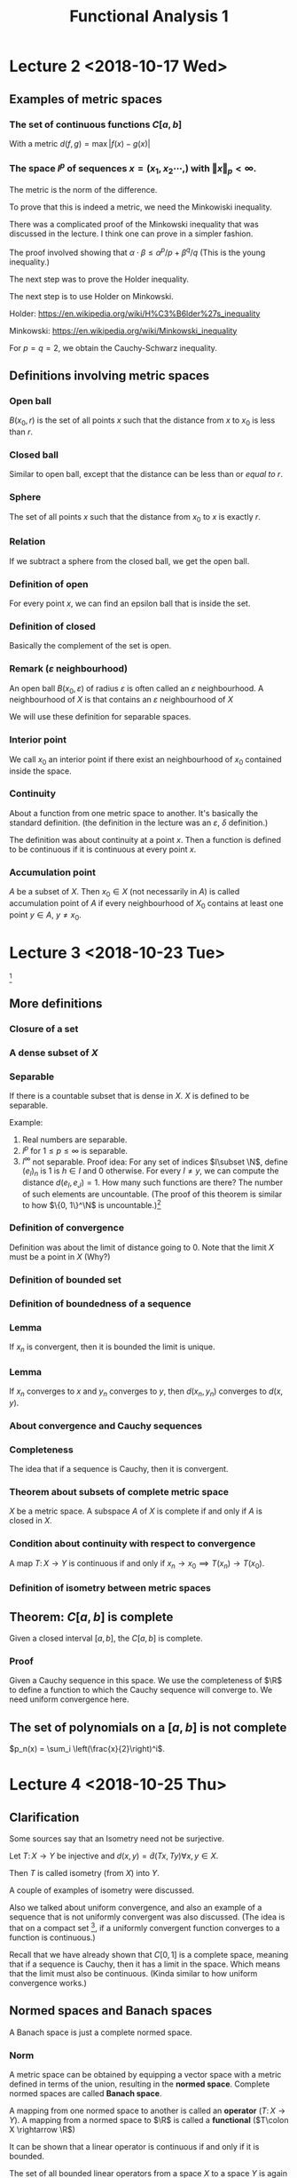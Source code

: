 #+TITLE: Functional Analysis 1
#+LATEX_HEADER: \usepackage[left=2cm, right=2cm, bottom=2cm, top=2cm]{geometry}
#+LATEX_HEADER: \usepackage{parskip}
#+LATEX_HEADER: \usepackage{amsmath}
#+LATEX_HEADER: \usepackage{mathrsfs}
#+LATEX_HEADER: \def\R{\mathbb{R}}
#+LATEX_HEADER: \def\C{\mathbb{C}}
#+LATEX_HEADER: \def\Re{\operatorname{Re}}
#+LATEX_HEADER: \def\N{\mathbb{N}}
#+LATEX_HEADER: \def\Z{\mathbb{Z}}
#+LATEX_HEADER: \def\Q{\mathbb{Q}}
#+LATEX_HEADER: \def\tr{\operatorname{tr}}
#+LATEX_HEADER: \def\pos{\operatorname{pos}}
#+LATEX_HEADER: \def\conv{\operatorname{Conv}}
#+LATEX_HEADER: \def\sgn{\operatorname{sgn}}
#+LATEX_HEADER: \usepackage[T1]{fontenc}
* Lecture 2 <2018-10-17 Wed>

** Examples of metric spaces

*** The set of continuous functions $C[a, b]$
    With a metric $d(f, g) = \max\vert f(x) - g(x)\vert$

*** The space $l^p$ of sequences $x=(x_1, x_2 \cdots,)$ with $\Vert x \Vert _p < \infty$. 
    The metric is the norm of the difference. 

    To prove that this is indeed a metric, we need the Minkowiski inequality.

    There was a complicated proof of the Minkowski inequality that was discussed
    in the lecture. I think one can prove in a simpler fashion. 

    The proof involved showing that $\alpha \cdot \beta \le \alpha^{p}/p +
    \beta^{q}/q$ (This is the young inequality.)

    The next step was to prove the Holder inequality. 

    The next step is to use Holder on Minkowski. 

    Holder: [[https://en.wikipedia.org/wiki/H%C3%B6lder%27s_inequality]]

    Minkowski: [[https://en.wikipedia.org/wiki/Minkowski_inequality]]

    For $p=q=2$, we obtain the Cauchy-Schwarz inequality. 

** Definitions involving metric spaces

*** Open ball
    $B(x_0, r)$ is the set of all points $x$ such that the distance from $x$ to $x_0$ is less than $r$.

*** Closed ball
    Similar to open ball, except that the distance can be less than or /equal to/ $r$.

*** Sphere
    The set of all points $x$ such that the distance from $x_0$ to $x$ is exactly $r$.

*** Relation
    If we subtract a sphere from the closed ball, we get the open ball.

*** Definition of open
    For every point $x$, we can find an epsilon ball that is inside the set. 

*** Definition of closed
    Basically the complement of the set is open.

*** Remark ($\varepsilon$ neighbourhood)
    An open ball $B(x_0, \varepsilon)$ of radius $\varepsilon$ is often called
    an $\varepsilon$ neighbourhood. A neighbourhood of $X$ is that contains an
    $\varepsilon$ neighbourhood of $X$

    We will use these definition for separable spaces.

*** Interior point 
    We call $x_0$ an interior point if there exist an neighbourhood of $x_0$
    contained inside the space.

*** Continuity
    About a function from one metric space to another. It's basically the
    standard definition. (the definition in the lecture was an $\varepsilon$,
    $\delta$ definition.) 

    The definition was about continuity at a point $x$. Then a function is
    defined to be continuous if it is continuous at every point $x$.

*** Accumulation point
    $A$ be a subset of $X$. Then $x_0 \in X$ (not necessarily in $A$) is called
    accumulation point of $A$ if every neighbourhood of $X_0$ contains at least
    one point $y \in A$, $y \neq x_0$.

* Lecture 3 <2018-10-23 Tue>
  [fn:1]
** More definitions
*** Closure of a set
*** A dense subset of $X$
*** Separable
    If there is a countable subset that is dense in $X$. $X$ is defined to be
    separable.

    Example:
    1. Real numbers are separable.
    2. $l^p$ for $1 \le p \le \infty$ is separable.
    3. $l^\infty$ not separable. Proof idea: For any set of indices $I\subset
       \N$, define $(e_I)_n$ is $1$ is $h\in I$ and $0$ otherwise. For every $I
       \neq y$, we can compute the distance $d(e_I, e_J) = 1$. How many such
       functions are there? The number of such elements are uncountable. (The
       proof of this theorem is similar to how $\{0, 1\}^\N$ is uncountable.)[fn:2]
*** Definition of convergence
    Definition was about the limit of distance going to 0. Note that the limit
    $X$ must be a point in $X$ (Why?)
*** Definition of bounded set
*** Definition of boundedness of a sequence
*** Lemma
    If $x_n$ is convergent, then it is bounded the limit is unique.
*** Lemma
    If $x_n$ converges to $x$ and $y_n$ converges to $y$, then $d(x_n, y_n)$
    converges to $d(x, y)$.
*** About convergence and Cauchy sequences
*** Completeness
    The idea that if a sequence is Cauchy, then it is convergent.
*** Theorem about subsets of complete metric space
    $X$ be a metric space. A subspace $A$ of $X$ is complete if and only if $A$ is closed in $X$.
*** Condition about continuity with respect to convergence
    A map $T\colon X \rightarrow Y$ is continuous if and only if $x_n
    \rightarrow x_0 \implies T(x_n) \rightarrow T(x_0)$.
*** Definition of isometry between metric spaces
** Theorem: $C[a, b]$ is complete
   Given a closed interval $[a, b]$, the $C[a, b]$ is complete. 
*** Proof
    Given a Cauchy sequence in this space. We use the completeness of $\R$ to
    define a function to which the Cauchy sequence will converge to. We need
    uniform convergence here.
** The set of polynomials on a $[a, b]$ is not complete
   $p_n(x) = \sum_i \left(\frac{x}{2}\right)^i$. 

* Lecture 4 <2018-10-25 Thu>
** Clarification
   Some sources say that an Isometry need not be surjective. 

   Let $T\colon X \rightarrow Y$ be injective and $d(x, y) = \tilde{d}(Tx, Ty)
   \forall x, y \in X$.

   Then $T$ is called isometry (from $X$) into $Y$. 

   A couple of examples of isometry were discussed. 

   Also we talked about uniform convergence, and also an example of a sequence
   that is not uniformly convergent was also discussed. (The idea is that on a
   compact set [fn:3], if a uniformly convergent function converges to a
   function is continuous.)

   Recall that we have already shown that $C[0, 1]$ is a complete space, meaning
   that if a sequence is Cauchy, then it has a limit in the space. Which means
   that the limit must also be continuous. (Kinda similar to how uniform
   convergence works.)
** Normed spaces and Banach spaces
   A Banach space is just a complete normed space.
*** Norm
    A metric space can be obtained by equipping a vector space with a metric
    defined in terms of the union, resulting in the *normed space*. Complete
    normed spaces are called *Banach space*.

    A mapping from one normed space to another is called an *operator* ($T\colon
    X \rightarrow Y$). A mapping from a normed space to $\R$ is called a
    *functional* ($T\colon X \rightarrow \R$)

    It can be shown that a linear operator is continuous if and only if it is
    bounded.

    The set of all bounded linear operators from a space $X$ to a space $Y$ is
    again a normed space.

    Similarly, the set of all bounded linear functionals is a normed space, the
    dual space $X'$ of $X$.
*** Vector space
    I didn't write this down. But it's pretty clear. 
*** Examples
    1. $\R^n$
    2. $C[a, b]$. It's kinda clear how to define a vector space structure on it. 
*** Subspace
    We defined a subspace of a vector space. 
*** Span
    Span was defined.
*** Linear independence
*** Definition of dimension
*** Basis of space
    To construct basis for finite dimensional spaces are clear. 

    One can prove the existence of a basis for infinite dimensional spaces, but
    the proof is not constructive.
** Normed spaces
*** Definition of a norm
*** Examples
    1. $\R^n$
    2. $C[a, b]$ with $\Vert f \Vert$ with $\Vert f\Vert = \max_{x \in [a, b]}
       \vert f (x) \vert$. Is also a Banach space.
    3. $\Omega \in \R^n$ be a measurable set, then the space $L^p(\Omega)$ is
       the set of all Lebesgue measurable functions from $\Omega \rightarrow
       \R$. We can define the norm in a straightforward manner.

       We can show that this space is a Banach space.
* Lecture 5 <2018-10-30 Tue>
** Remark
   Not every metric is induced by a norm.

   Assume discrete metric is induced by a norm, i.e., $d(x, y) = \Vert x -
   y\Vert$. The proof is easy.
** Convergence of sequences in normed spaces
   1. A sequence $(x_n)$ in a normed space $X$ is convergent if there is an $x\in
      X$ with $\lim_{n\rightarrow \infty} \Vert x_n - x\Vert = 0$. We write again
      $\lim_{n\rightarrow \infty} x_n = x$.
   2. A sequence is called a cauchy sequence if for all $\epsilon > 0$, there
      exists $N$, $\Vert x_m - x_m \Vert < \epsilon$ for all $m, n > N$. [fn:4]
** Absolute convergence
   A series $S$ is called absolutely convergent if $\sum \Vert x_i \Vert$
   converges. If $X$ is complete, absolute convergence implies convergence.

   Example 1. The alternating sum $\sum (-1)^n/n$ is convergent, but not
   absolutely convergent. This converges to $-ln(2)$.

   Example 2. $X = \Q$, $a_n = \sum \left(\frac{1}{2^{i}} -
   \frac1{(i+1)!}\right)$. The first part converges to $1$. The second element
   converges to $e-2$. The total is $3-e$. Let $b_n$ be $\sum
   \frac{-1}{(i+1)!}$. This converges to $2 - e$. Now $a + b = 5 - 2e$. $a - b =
   1$. One of them converges to an element in $\Q$ whereas the other one does
   not convert to an element in $\Q$. Now we construct a new sequence with one
   element from the first one and the next element from the second one and
   continue doing this $(a_1, b_1, a_2, b_2, \cdots)$. $S_n$ will be the partial
   sums. Then $\sum x_i$ converges to $a+b$, but $\sum \vert x_i \vert$
   converges to $a - b = 1$.
** Definition of basis
   We can now define a basis as follows: Assume that the normed space $X$
   contains a sequence $(e_n)_n$. Such that every $x \in X$ in the normed space
   $X$, can be expressed in terms of $(e_n)_n$, i.e., every $x$ can be expressed
   as a weighted combination or linear sums of $(e_n)_n$. $\Vert x - \sum
   \alpha_i e_i \Vert \rightarrow 0$ as $n \rightarrow \infty$ and this
   expansion is also unique.

   If such a basis exists, then $X$ is separable.
** Theorem about completeness
   Every finite dimensional subspace $Y$ of a complete normed space $X$ is
   complete, which implies that all finite dimensional normed spaces are
   complete. [fn:5]
** Norm equivalence
   We have two norms. We want to say when two norms are equivalent.

   A norm $\Vert \Vert_1$ on $X$ is said to be equivalent to a norm $\Vert
   \Vert_2$ if there exists $a, b > 0$ such that

   $a \Vert x \Vert_1 \le \Vert x \vert_2 \le b \Vert x \Vert_2$.

   An example: For finite-dimension vector space, then all norms are equivalent.

   We'll show that $\Vert \Vert_2$, and $\Vert \Vert_\infty$ are equivalent.

   Given any $X \in \R^n$, $\Vert x\Vert_2^2 = \sum_{i=1}^{n} x_i^2 \ge \max_i
   x_i^2 = \Vert x\Vert_\infty$. Also $\Vert x \Vert_2^2 = \sum_{i=1}^{n} x_i^2
   \le n \cdot \max x_i^2 = n \Vert x \Vert_\infty$. Thus $\Vert x \Vert_\infty
   \le \Vert x\Vert_2 \le \sqrt{n}\Vert x \Vert_\infty$.

   *A non-example*: Consider $X = C[0, 1]$ and define $f_n(X) = X^n$. Clearly,
   $f_n \in C[0, 1]$ for all $n$.

   $\Vert f_n \Vert_\infty = \max_{x\in [0, 1]} \vert f_n(x)\vert$. Now we
   introduce another norm which is the Lebesgue integral. For $f_n$, this would
   evaluate to $1/{n+1}$. The contradiction is the fact that the maximal norm
   would be $1$ always, whereas, the Lebesgue norm would tend to $0$ as
   $n\rightarrow \infty$. There is a clear contradiction here.
** Compactness in metric spaces
   A metric space is defined to be compact if every sequence in $X$ has a
   convergent subsequence. A subset $M$ of $X$ is defined to be compact if $M$
   considered as a subspace is compact, i.e., every sequence has a convergent
   subsequence and the limit is in $M$.
** Theorem
   If $X$ is a finite-dimensional normed space, then any subset $M \subset X$
   is compact if and only if $M is closed and bounded.

   Consider the sequence $\{x_n\}$ with $x_n = (-1)^n$, then $(x_n)$ does not
   converge, but it has convergent subsequences.
** Bolzano-Weistrass theorem
   Any bounded sequence $(x_n) \in l^{\infty}$ has a convergent subsequence.
*** Proof
    Without loss of generality, we assume that all elements are with $[0, 1]$,
    otherwise we an shift it and normalize it (can we do this?) Divide the
    interval $\{0, 1/2\}$ and $\{1/2, 1\}$, then one of them must have
    infinitely many points. (We can repeat the argument), we have a new sequence
    which are elements of $x_n$ that are in the interval (the interval with
    infinitely many points.) We can repeat this process again and the length of
    the intervals go to zero. It is clear how to construct a convergent
    subsequence.
*** Extension to bounded sub-sequences in $\R^n$.
* Lecture 5 <2018-11-01 Thu>
** Review
   In $\R^n$, the compact subsets are the closed and bounded subsets so that
   close-ness and boundedness can be used to define compactness. This can only
   be used for finite dimensional cases.
** Riesz's lemma
   Given a normed space $X$ with a closed subspace $y$ and a subspace $z$ such
   that $y$ is a subset of $z$. Given any number $\theta\in (0, 1)$, there
   exists, $z\in Z$ such that $\vert z \vert = 1$, and the distance $\Vert z - y
   \Vert \ge \theta$, for all $y \in Y$.
*** Proof
    Let $v\in Z \setminus Y$, define $a = \inf_{y \in Y} \Vert v - y\Vert$ to
    be the distance to $y$. Since $y$ is closed, $a>0$. Choose $\theta \in (0,
    1)$, then there exits a $y_0 \in y$, with $a \le \Vert v - y_0 \Vert \le
    \frac{a}{\theta}$.

    Define $z = \vert{1}{\Vert V = y_0}(V-y_0)$. Clearly, $\Vert z\Vert = 1$.
    Furthermore, given $y\in Y$, it holds that $\Vert z - y\Vert =
    \Vert\frac{1}{\Vert v - y_0\Vert}(v -y_0) - y\Vert = \frac{1}{\Vert v -
    y_0\Vert} \Vert v - y_0 - \Vert v-y_0\Vert\cdot y\Vert$.

    Since $Y$ is a subspace, $y_1 \in Y$ and $\Vert v - y_1\Vert \ge a$ (since a
    is the infimum.)

    $\Vert z - y\Vert = \frac{1}{\Vert v - y_0\Vert} \Vert V - y_1\Vert \le
    \frac{\theta}{a}a = \theta$
** Theorem 
   If the closed unit ball $M=\{X \vert \Vert X \Vert \le 1\}$ of a normed space
   $X$ is compact, then $X$ is finite-dimensional.

   The proof uses Riesz's lemma. Assume that $M$ is compact set but $\dim X =
   \infty$, this leads to a contradiction. Compact sets have compact images
   under continuous mappings.
** Theorem
   Suppose $X$ and $Y$ are metric spaces and $T \colon X \rightarrow X$ is
   continuous. Then any compact subset of $X$ is mapped to a compact subset of
   $Y$.
*** Proof
    Proof is easy.
** Corollary
   Given a continuous mapping $T \colon M \rightarrow \R$, where $M$ is a
   compact subset of $X$. Then $T$ assumes a maximum and a minimum at some
   points of $M$.
*** Proof
    The proof is easy. It's something like take the infimum, it has to be a
    point in the space because closed.
** Example
   The closed unit ball $M=\{f \colon \Vert f \Vert \le 1 \}$ of $C[0, 1]$ is
   not compact. To see this, define $f(X) = \max(1 - \vert X \vert, 0)$ and
   $f_n(X) = f(2n\cdot (n+1)(x - \frac{1}{n}))$ (functions with center $1/n$ and
   decreasing bandwidth converges to the zero function) [fn:6]

   Now $f_n \in C[0, 1]$ and $\Vert f_n \Vert_\infty = 1$. Since supports of $f_n$ do not overlap.

   $\Vert f_n f_m\Vert = \max_{X \in \{0, 1\}} \vert f_n(X) - f_m(X)\vert = 1$
   and the sequence does not have a convergent subsequence.
** Linear Operators
   We now consider linear operators and their properties.
*** Definition
    Let $T$ be an operator, $D(T)$ its domain and $R(T)$ its range. The operator
    is called linear if $T(x + y) = Tx+Ty$ and $T(\alpha x) = \alpha Tx$

    Note that we typically write $Tx$ and not $T(x)$ as it is done for functions.

    The null set $N(T)$ is defined $N(T) = \{x \in D(T) \colon Tx = 0\}$

    In particular, linearity implies $T0 = 0$.
*** Example
    Define $T$ by $(Tf)(x) = \int_{a}{x} f(\tilde x) d \tilde x$ for $f\in C[a,
    b]$. Then $T(cf + cg) = cTf + dTg$. It is easy to show that the operator is
    linear.
*** Example
    1. Let $X$ be the space of all polynomials defined on $[a, b]$. We can define a
       linear operator to be the derivative, $Tf = f'$. [fn:7]
    2. Given $A \in \R^{m\times n}$, $T \colon \R^n \rightarrow \R^m$, $X
       \rightarrow Ax$ is linear $T(ax + by) = aAx + bAy = aTx + bYy$.
    3. Let $k$ be a square-integrable function on $[a, b]^2$ and $X=L_2[a, b]$,
       then define $f\mapsto\int_{a}^{b} h(x, \cdot) f(x)\ dx$[fn:8] [fn:9]
** Theorem about linear operators
   Suppose that $T$ is linear, then
   1. $R(T)$ is a vector space
   2. $N(T)$ is a vector space.

   I think $R$ and $N$ are range and kernel, respectively. The proof is kinda
   easy.
* Lecture 6 <2018-11-06 Tue> 
** Regarding convergence of a function
   $\sup(f_n)\subset [0, 2/n]$, $f_n(0) = 0$, consider fixed $x\in [0, 1]$.
   Given any $\varepsilon > 0$, choose $N > 2/X$, then $X > 2/N > 2/N$ for
   $n>N$. Thus $x \in \sup(f_n)$ and $f_n(x) = 0$, $f_n$ converges point-wise to
   $0$.

   $f_n(x) = f(2n(n+1)(x - 1/2))$
** Injectivity of operators
   If $T$ is injective, there exists $T^{-1}\colon R(T) \rightarrow D(T)$ with
   $T^{-1}y =x$ for $Tx =y$, i.e., the inverse of $T$. It follows that $T^{-1}Tx
   = T^{-1}Ty = x$ and $TT^{-1}y = Tx = y$.

   Example: Given $A\in \R^{n\times n}$, $T\colon \R^n \rightarrow \R^m$, $x
   \mapsto Ax$.

   If $m < n$, $T$ can be injective if the rank of $A = n$, but it cannot be
   surjective. When $m > n$, then $T$ can be surjective, when the Rank of $A =
   m$, but it cannot be injective. If $m = n$, then $T$ is bijective if and only
   if the rank of $A = m = n$.
** Theorem
   Given vector spaces $X$ and $Y$, and a linear operator $T \colon D(T)
   \rightarrow Y$, then
   1. $T^{-1}\colon R(T) \rightarrow D(T)$ exists if and only if $T(x) = 0
      \implies x = 0$, i.e., the null space $N(T) = 0$. Then $T^{-1}$ is also a
      linear operator.
   2. If the dimension of the domain of $T$ is smaller than $\infty$, and
      $T^{-1}$ exists, then $\dim R(T) = \dim D(T)$.
*** Proof
    Assume that $T^{-1}$ exists then $T$ is injective and $Tx = 0 \implies x =
    0$. Conversely, assume $Tx_1 = Tx_2$, then $Tx_1 - Tx_2 = T(x_1 - x_2) = 0$.
    Thus, by assumption $x_1 - x_2 = 0 \implies x_1 = x_2$ and $T$ is injective.
    Hence the inverse $T^{-1}$ exists.

    To show that $T^{-1}$ is a linear operator: Given $y_i = T x_i$ and $x_i =
    T^{-1}y$, for $i = 1, 2$, then it follows that $T(\alpha x_1 + \beta x_2) =
    \alpha T x_1 + \beta T x_2 = \alpha y_1 + \beta y_2$ and $T^{-1}T(\alpha
    x_1 + \beta x_2) = T^{-1}(\alpha y_1 + \beta y_2)$. From this one can show
    that if $T^{-1}$ exists, it is also a linear operator.

    1. Let $\dim D(T) = n < \infty$, then $\dim R(T) \le n$, i.e., $\dim R(T)
       \le \dim D(T)$. This can be seen as follows: choose $n+1$ elements $y_1,
       \cdots, y_{n+1} \in R(T)$ and we choose them arbitrary, then we can find
       pre-images $x_1, \cdots, x_{n+1}\in D(T)$, it holds that $Tx_i = y_i$,
       for all $i$. Since we assumed $\dim D(T) = n$, the $x_i$ are linearly
       dependent, i.e., there exist $\alpha_i \in \R$ such that $\sum \alpha_i
       x_i = 0$ where not all $\alpha_i$ are zero. Now $T \sum_i^{n+1} \alpha_i
       x_i= \sum_{i=1}^{n+1} \alpha_i y = 0$, but not all $\alpha_i$ are zero.
       Thus we have found a set of linearly dependent vectors. Since we chose
       the vectors arbitrarily, we see that the dimension must be less than or
       equal to $n$.

       If we apply the same reasoning to the inverse operator, which we assume
       exists, we obtain in similar fashion that the $\dim D(T) \le \dim R(T)$.
       Thus, $\dim R(T) = \dim D(T)$.
** Lemma
   Let $X, Y, Z$ be vector spaces $T \colon X \rightarrow Y$, and $S \colon Y
   \rightarrow Z$ bijective operators, then we claim that $(ST)^{-1} = T^{-1}
   S^{-1}$.
** Definition: Bounded operators
   Given normed spaces $X$ and $Y$ and a linear operator, $T \colon D(T)
   \rightarrow Y$, $D(T) \subset X$, $T$ is defined to be bounded if there
   exists a constant $c$ such that $\Vert Tx \Vert \le c \Vert x \Vert$ and this
   has to hold for all $x \in D(T)$. A bounded linear operator maps bounded sets
   in $D(T)$ onto bounded sets in $Y$.

   We define the norm $\Vert T \Vert = \sup_{x \in D(T), \lambda \neq 0}
   \frac{\Vert T x \Vert}{\Vert x \Vert}$ to be the norm of $T$. It is
   straightforward to verify that this satisfies the properties for norm.

   For bounded linear operators, the bound can be computed by the supremum over
   $\Vert x \Vert = 1$. This is straightforward to see.
** Example
   Given $A \in \R^{n \times n}$, the linear operator $T \colon \R^{n}
   \rightarrow \R^{n}$ is bounded since $(\sup_{\Vert x \Vert= 1} \Vert A x
   \Vert)^2 = \sup x^{T} A^{T} A x = \lambda \max(A^T A)$, the largest
   eigenvalue of $A^{T}A$ (Rayleigh-Ritz theorem.)

   Note that for $A = U \sum V^T$, so that $A^{T} A = V \sigma^2 V^{T}$, thus
   $\lambda_{\max} = \delta_{1}^2$, where $\delta_1$ is the largest singular
   value of $A$.

   Let $X$ be the space of all polynomials on $[0, 1]$ and $\Vert f \Vert =
   \max_{x \in [0, 1]} \vert f (x) \vert$. The differentiation operator $T$ with
   $Tf = f'$ is not bounded. Since for $f_n(x) = x^n$, $\Vert f_n\Vert = 1$, all
   these functions are bounded above by $1$, hence the norm is $1$, whereas, the
   norm of the derivative is $n$ and this is unbounded.

   $T \colon C[0, 1] \rightarrow C[0, 1]$ by $(Tf)(x) = \int_{0}^{x} f(t)\ dt$.
   Then $\Vert T f\Vert = \max_{x \in [0, 1]} \vert \int_{0}^{1} f(t)\ dt\vert
   \le \max_{x \in [0, 1]} \int_{0}^{1} \vert f(t) \vert dt \le (1-0) \max_{x\in
   [0, 1]} \vert f(x) \vert = \Vert f \Vert$, thus $\Vert T \Vert \le 1$, but we
   can choose the function identical to $1$, then the norm is exactly equal to
   $1$.

   Define $c = \{x_n \in l_1 \vert \exists N \in \N \colon x_n = 0, \forall n >
   N\}$, with the $l_1$ norm. We define the operator $T\colon (x_1, x_2, x_3,
   \cdots) = (x_1, 2x_2, 3x_3, \cdots)$ is unbounded, we can compute $\Vert T
   e_i \Vert = i$, so if we have the sequence but the $\Vert e_i \Vert = 1$.
** Theorem
   Every linear operator on a finite dimensional normed space is bounded.
*** Proof
    Let $n$ be the dimension of $X$ and $\{e_1, \cdots, e_n\}$ a basis.

    Any $x\in X$ can be written as $X = \sum \alpha_i e_i$, thus $\Vert Tx \Vert
    = \Vert T \sum \alpha_i e_i\Vert \le \sum \Vert T \alpha_i e_i\Vert = \sum
    \vert \alpha_i \vert \le \max_{i} \Vert T e_i \Vert . \sum \vert \alpha_i
    \vert$. We define $\Vert x \Vert_0 = \sum \vert \alpha_i \vert$ defines a
    norm. Since all norms on finite-dimensional spaces are equivalent, there
    exist $c$ such that $\Vert x \Vert_0 \le c \Vert x \Vert$. Thus $\Vert T
    x\Vert \le \max \Vert T e_i \Vert \cdot c \cdot \Vert x \Vert$ and $T$ is
    bounded.
* Lecture 7 <2018-11-08 Thu> 
** Theorem about Bounded operators
   For linear operators, continuity and boundedness are equivalent.

   Continuity of $T$ means that $\forall \varepsilon > 0$, there exists a
   $\delta > 0$, such that $\Vert x - x_0 \Vert < \delta \implies \vert Tx -
   Tx_0 \vert < \varepsilon$.
*** Proof
    There is nothing to show for $T=0$, now we assume that $T$ is not the zero
    operator, i.e., $\exists r$ such that $\Vert T x \Vert \le r \Vert x \Vert$.
    Using linearity, we can write that $\Vert Tx - Tx_0\Vert = \Vert T (x -
    x_0)\Vert \le \delta \Vert x - x_0\Vert$. Choose $\delta =
    \varepsilon/\delta$, thus $\Vert x -x_0 \Vert < \delta \implies \Vert Tx -
    Tx_0 \Vert \delta \Vert x - x_0\Vert\le \gamma\cdot \delta =\varepsilon$ and
    $T$ is continuous.

    Conversely, assume that $T$ is continuous. Take arbitrary $y\in D(T)$,
    define $X = X_0 + \frac{\delta}{\Vert y \Vert} y$. Thus $\Vert x - x_0 \Vert
    = \Vert \frac{\delta}{\Vert y \Vert} \cdot y \Vert = \delta$. Since $T$ is
    continuous, $\Vert Tx - Tx_0 \Vert < \varepsilon$. Now $\Vert Tx - Tx_0\Vert
    = \Vert T \delta/\Vert y \Vert y \Vert = \frac{\delta}{\Vert y \Vert}\Vert T
    y \Vert < \varepsilon$ Multiplying by $\Vert y \Vert / \delta$, we get
    $\Vert T y \Vert < \varepsilon/\delta \cdot \Vert y \Vert$ We call the last
    term $\gamma$.

    The second part of the proof shows that continuity in one point suffices to
    show boundedness. And boundedness means continuity at all points. Thus
    continuity at one point implies continuity at all points. Pretty interesting!
** Corollary
   Given a linear bounded operator $T$, it holds that 
   1. $x_n \rightarrow x$ implies that $Tx_n \rightarrow Tx$
   2. The null space of such an operator is closed
*** Proof
    These are basically properties of continuous functions.
** Definition
   We write that $T_1 = T_2$ if $D(T_1) = D(T_2)$ and $T_1x = T_2x$ for all $x
   \in D(T_1) = D(T_2)$. Furthermore $T\vert_B$ denotes the restriction to the
   set $B$, i.e., $T\vert_B \colon B \rightarrow Y$ with $T\vert_B x = Tx$ for
   all $x \in B$.

   The extension of $T$, denoted by $\tilde{T}\colon M \rightarrow Y$ where $D(T)
   \subset M$ is defined by $\tilde{T}x = Tx$, for all $x\in D(T)$.

   Example of extension. The set $X = Y = \R$, define $T$ by $Tx=x$, and $D(T) =
   [0, 1]. Then $\tilde{T}$ defined by $\tilde{T}x = \vert x \vert$ with
   $D(\tilde{T}) = [-1, 1]$ is an extension of $T$
** Theorem
   If $T \colon D(T) \rightarrow Y$ is a bounded linear operator, $D(T)$, part
   of a normed space, $Y$, a Banach space, then there is an extension
   $\tilde{T}\colon \bar{D(T)} \rightarrow Y$ with $\Vert \tilde{T} \Vert =
   \Vert T \Vert$. Furthermore, $\tilde{T}$ is a bounded linear operator.
*** Proof
    For any $x \in \bar{D}(T)$ consider the sequence $(x_n)_n$ in $D(T)$ that
    converges to $x$.

    $\Vert Tx_n - Tx_m \Vert = \Vert T(x_n - x_m)\Vert \le \Vert T \Vert \Vert
    x_n - x_m\Vert$. Since $x_m$ converges, $Tx_n$ is Cauchy and converges as we
    assumed $Y$ to be complete. The rest of the argument is trivial.
** Linear functionals
   A functional is a map from $X$ to $\R$ or $\C$. Given a functional $f$,
   $D(f)$ denotes the domain, $R(f)$ denotes the range of $f$. 

   For functionals, we typically write $f(x)$ and not $fx$, although $f$ is
   still an operator.
*** Example
    1. For a normed space $X$, $\Vert . \Vert \colon X \rightarrow \R$ is a functional.
    2. For $X=\R$, and $x_0 \in X$, $f\colon X\rightarrow \R$, $x\mapsto x_0^{T}x
       = \langle x_0, x\rangle$.
    3. Linearity is defined as before, with the difference that $y$ is now $\R$
       if $X$ is a real or $\C$, if $X$ is a complex space.
*** Example
    1. The norm functional is not a linear functional. $\Vert \alpha x + \beta y
       \Vert \neq \alpha \Vert x \Vert + \beta \Vert y \Vert$. This is not true
       in general.
    2. Define $f(x) = x_0^{T}x$ is linear, clearly, because the scalar product
       is bilinear. It is linear in each variable.
    3. The evaluation functional given by the Dirac delta function $\delta_x f =
       f(x)$.
    4. The definite integral is a functional. Let $l$ denote the functional such
       that for $f$ in $C[a, b]$, $l(f) = \int_{a}^{b} f(x) dx$, then it is
       straightforward to verify that this is linear.
*** Remark
    Similarly, boundedness is again defined as: A linear functional is bounded
    if there exists a constant $c$ such that $\vert f(x) \vert \le c \cdot \Vert
    x \Vert$. and $\Vert v \Vert = \sup \vert f(x) \vert / \Vert x \Vert =
    \sup_{\Vert x \Vert = 1} \vert f(x) \vert$.
*** Theorem
    Let $f\colon D(f) \rightarrow K$ be a linear functional, then $f$ is
    continuous if and only if it is bounded.
*** Example
    1. For integrable functions on $[a, b]$, it is easy to see that the integral
       functional is bounded.
    2. The dot product example can be extended to $l_2$ by choosing a fixed
       element $a$ in $l_2$ and setting $f(x) = \sum a_i x_i$. Due to
       Cauchy-Schwarz inequality $\vert \langle x, y\rangle\vert \le \Vert x
       \Vert \cdot \Vert y \Vert$.
* Lecture 8 <2018-11-07 Wed> 
** Example
   $(x_n)_n$, it's basically a sequence of sequences. $x_n \in l_\infty$.

   $\delta_X f = f(x)$.

   The evaluation functional $\delta_X$ on $C[a, b]$ with norm $\Vert \cdot
   \Vert_\infty$ is bounded. But it might be unbounded with respect to another
   norm.
** Linear functionals
   The set of all linear functionals forms a vector space denoted by $X^{*}$.
   
   The algebraic dual space. For defining a vector vector space, we need the
   basic operations $+$ (addition) and $\cdot$ scalar multiplication, which can be
   defined as follows: we take two functionals $f_1$ and $f_2$ and a scalar
   $\alpha$, is easy to write $(f_1 + f_2)(x) = f_1(x) + f_2(x)$ etc. This part
   is obvious.

   We can also consider the dual of the dual space $X^{**}$, the second
   algebraic dual space. It is clear that there is a canonical isomorphism
   between $X$ and $X^{**}$.

   There was an example with $V$ along with an orthogonal basis.
** Definition of isomorphism of vector spaces
** About finite linear operators
   Let us now consider finite dimensional vector spaces. Any linear operator
   between two finite-dimensional vector space can be regarded as a matrix. To
   see this we have two finite dimensional spaces $X$ and $Y$ and a linear
   operator $T \colon X \rightarrow Y$. let $\{x_1, \cdots, x_n\}$ be a basis of
   $X$ and $\{z_1, \cdots, z_n\}$ be a basis of $Y$. 

   Then for each $x\in X$, we can write $X = \sum \alpha_i X_i$ and $y = Tx =
   \sum \alpha_i Tx_i$ and define $Tx_i = y_i$. Thus by knowing the images
   $y_i$, $T$ is uniquely defined. For any $z \in Y$, it can be written as $z =
   \sum \beta_j z_j$ as well as $y_j = Tx_i = \sum \gamma_{ji}z_j$.

   Now we have two representations in $z_j$, $j = 1, \cdots, m$. It follows that
   $\beta_j = \sum_{i=1}{n} \gamma_{ji} \alpha_i$ and that $y = Tx$ is
   determined by knowing the coefficients $\gamma_{ji}$, which can be written in
   matrix form as

   $$T_\mu = [\gamma_{ji}]_{j=1, \cdots m; i =1, \cdots m}$$
   
   Then $\beta = T_\mu \alpha$.
** Example
   Consider the discrete dynamical system $\phi \colon \R^2 \rightarrow \R^2$ by
   $\phi(x) = [\lambda x_n, \mu x_2 + (\lambda^2 - \mu)x^2n]^T$

   The Korpman operator $K$ is an infinite-dimensional operator defined by $Kf =
   f\circ \phi$, i.e., $(Kf)(\lambda) = f(\phi(x))$ for $f \in L_{\infty}$. This
   operator apparently plays an important role in Dynamical system.
* Lecture 10 <2018-11-15 Thu>
** Koopman operator
   $Kf = f\circ I$

   Consider the discrete dynamical system $\phi \colon \R^2 \rightarrow \R^2$ by
   $\phi(x) = [\lambda x_n, \mu x_2 + (\lambda^2 - \mu)x^2n]^T$

   Then the space is spanned by functions $\{x_1, x_2, x_1^2\} forms a so-called
   Koopman-invariant subspace. Let $f_1(\bf{x}) = x_1$, $f_2(\bf{x}) = x_2$,
   $f_e(\bf{x}) = x_n^2$, then any function from this subspace can be written as
   $f = \sum_{i=1}^{3} \alpha_i f_i$ and $g=Kf = K\sum(\alpha_i f_i) = \sum
   \alpha_i Kf_i$. We call the term $Kf_i = g_i$.

   $g_1(x) = Kf_1(x) = f_1(\phi(x)) = \lambda x_1 =\lambda f_1(x)$.

   $g_2(x) = Kf_2(x) = f_2(\phi(x)) =\mu x_2 + (\lambda^2 - \mu)x_1^2 - \mu
   f_2(x) + (\lambda^2 - \mu)f_3(\lambda)$
   
   $g_3(x) = Kf_3(x) = f_3(\phi(x)) = \lambda^2 x_1^2 = \lambda^2 f_3(x)$

   Thus $g = Kf = \alpha_1 \lambda f_1 + \alpha_2[\mu f_2 + (\lambda^2 -
   \mu)f_3] + \alpha_3 \lambda^2 f_3 = \alpha_1\lambda f_1 + \alpha_2 \mu f_2 +
   (\alpha_2(\lambda^2 - \mu) + \alpha_3 \lambda^2)f_3$

   Now we can write this as a matrix.

   It follows that

   $\gamma_{11} = \lambda$, $\gamma_{12} = 0$, $\gamma_{13} = 0$

   $\gamma_{21} = 0, \gamma_{22} = \mu, \gamma_{13} = 0$

   $\gamma_{31} = 0, \gamma_{32} = \lambda^2 - \mu, \gamma_{23} = \lambda^2$

   The following is a matrix representation: 

   | $\mu$ | 0             | 0           |
   | 0     | $\mu$         | $0$         |
   | $0$   | $\mu^2 - \mu$ | $\lambda^2$ |
   
   That is defining, $\bar{f} = [f1, f2, f3]^T$ and $\alpha = [\alpha_1,
   \alpha_2, \alpha_3]^T$.

   We obtain $f = \alpha^T f$ and $g=(T_\mu \alpha)^T\bar{f}$.

   Note that $\varphi_1(x) = x_1$, $\varphi_2(x)=x_2 - x_n^2$, $\varphi_3(x) = x_1-x_n^2$ are
   eigenfunctions. Corresponding to the eigenvalues

   $\lambda_1 = \lambda \cdot; Ke_1 = \lambda \varphi_1$

   $\lambda_2 = \lambda^2; K\varphi_2 = \lambda^2e_2$

   $\lambda_3 = \mu; Ke_3 = [\mu X_2 + (\lambda^2 - \mu)x_1^2 - \lambda^2 x_n^2]
   = \mu x_2 - \mu x_n^2 = \mu(x_2 - x_n^2) = \mu \varphi_3$
** Matrix representation
   Assume now again that $X$ is a vector space with $\dim X = n$ and that
   $\{x_1, \cdots, x_n\}$ forms a basis. Given a linear functional $f$, we
   obtain for $X = \sum_{i=1}^{n} \alpha_i X_i$ that $f(x) = f(\sum \alpha_i
   x_i) = \sum \alpha_i f(x_i) = \sum\alpha_ic_i$. We call the last term our
   coefficient $c_i = f(x_i)$. Thus $f$ is uniquely determined by the values
   $c_i, i=1, \cdots, n$.

   Conversely, any set of values values $\alpha_i, i =1, \cdots, n$ uniquely
   defines a linear functional. A special set of functionals is defined as
   follows: $f_j(x_i) = \delta_{ij}$. It's one when $i=j$, and $0$ otherwise. We
   call this the dual basis of $\{x_1, \cdots, x_n\}$.
** Theorem
   Let $X$ be again an $n$ dimensional vector space with basis $\{x_1, \cdots,
   x_n\}$. Then $\{f_1, \cdots, f_n\}$ as defined above is a basis of $X^{*}$.
   As a result, we have $\dim X^{*} = \dim X$.
*** Proof
    It's kinda easy. We just show that the maps $f_j$ is a basis and we're done.
** Theorem
   A finite-dimensional vector space is algebraically reflexive, i.e., the
   canonical embedding is an isomorphism between $X$ and $X^{**}$.
** Normed space of operators
   Let $X$ and $Y$ be arbitrary normed spaces, then the set $B(X, Y)$ of all
   bounded linear operators from $X$ to $Y$ is again a normed space.

   We need addition, scalar multiplication and a norm, and define:
   1. $(T_1 + T_2)x = T_1 x + T_2x$ for any $T_1, T_2 \in B(X, Y)$
   2. $(\alpha T) x = \alpha Tx$ for any $T\in B(X, Y), \alpha \in K$
   3. $\Vert T\Vert$ is the supremum norm that we have already defined.
** Theorem
   $B(X, Y)$ is a Banach space if $Y$ is a Banach space, i.e., $B(X, Y)$ is
   complete if $Y$ is complete.[fn:10]
** Definition
   The set of all bounded linear functionals on $X$ is a normed space with
   $\Vert f \Vert = \sup \vert f x\vert / \Vert x \Vert$ for $x \neq 0$.

   From the above theorem, since $\R$ is complete, the space of all bounded
   linear functionals converge. This is called this *dual space* (the
   continuous/topological dual) and is denoted by  $X'$.

   Remark: The algebraic dual space $X^{*}$ contains all linear functionals of
   $X$, whereas $X'$ contains only the bounded linear operators. 
** About $X'$ and $X^{*}$
   The space of all bounded linear functionals on $X$, given by $X'$, forms a
   linear subspace of $X^{*}$.

   Assume that $f$ and $g$ are bounded by $a$ and $b$, $\vert f(x) \vert \le a
   \Vert x \Vert$, $\vert g(x) \vert \le b \Vert x \Vert \forall x\in X$.

   Using triangle inequality, we can see that $af + bg$ is bounded if $f$ and
   $g$ are bounded. For scalars multiplication, it is similarly true. Thus it
   forms a linear subspace.
** Examples
   1. $(\R^n)' = \R^n$
   2. $(l^1)' = l^{\infty}$
   3. For $1 < p < \infty$ and $\frac{1}{p} + \frac{1}{q} = 1$, $(l^p)' = l^q$.
      Here $=$ means there exists an isomorphism.
** About $l^p$ and $l^q$
   Given $1 \le p \le \infty$, with $\frac{1}{p} + \frac{1}{q} = 1$. Take any
   $(y_n)_n \in l^p$, then $f\colon l^p \rightarrow \R$, $(x_n)_n \mapsto \sum
   x_n y_n$ is a bounded linear functional. The norm of this functional is
   $\Vert f \Vert = \Vert y \Vert_q$.
* Lecture 11 <2018-11-20 Tue>
** About $l^p$ and $l^q$
   $\frac{1}{q} + \frac1p = 1$, $(y_n)_n \in L^q$, $f\colon l^p \rightarrow \R$,
   $(x_n)_n \mapsto \sum x_n y_n$

   Note that $\sum \vert x_n y_n\vert \le \Vert x \Vert_p \cdot \Vert x \Vert_q$
   done to the Holder inequality.
** Theorem
   For $1\le p < \infty$, $(l^p)' \equiv l^q$ and an isometric isomorphism is
   given by $T \colon l^q \rightarrow (l^p)'$, $(Ty)(x) = \sum_{n=1}^{\infty}
   x_n y_n$.
*** Proof
    $\Vert Tt \Vert_{l^p}' = \Vert y \Vert_q$ as shown above and $T$ is linear.
    The $N(T)$ is only the sequence $0$, meaning that the mapping is injective.
    Show that the mapping is also surjective. So for any given functional, we
    need to find a corresponding $y$.

    Take any $x' \in (l^p)^{*}$ and define $y = (y_n)_n$ with $y_n = x'(e_n)$
    then $y \in l^q$: Fix $N \in \N$ for $p > 1$, (can be shown for $p=1$)
    construct the sequence: $\sum_{n=1}^{N} \vert y_n \vert^q = \vert_{n=1}^{N}
    \vert y_n \vert^q = \sum \frac{\vert y_n \vert^q}{y_n} y_n = \sum
    \frac{\vert y_n\vert^q}{y_n} x'(e_n) = x'(\sum \frac{\vert y_n \vert^q}{y_n}
    e_n$ (this is using the linearity). Now we can use that $x'$ is bounded.

    $X'\left(\sum \frac{\vert y_n \vert^q}{y_n} e_n\right) \le \Vert X' \Vert \sum \vert
    y_n\vert^q}{y_n} e_n \Vert = \Vert X'\Vert \left(\sum (\vert
    y_n\vert^{(q-1)\cdot p})\right)^{1/p} = \Vert X'\Vert \left( \vert y_n
    \vert^q\right)^{1/p}$[fn:19]

    Here $\frac1p + \frac1q = 1$ implies that $\frac1p = \frac{q-1}{q} \implies
    (q-1)p = q$.

    Divide by $\sum_{i=1}^{N} \vert y_n \vert^q)^{1/p}$, then
    $\left(\sum_{n=1}^{N} \vert y_n \vert^q\right)^{1-1/p} \le \Vert X'\Vert$.
    For $N \rightarrow \infty$, we obtain $\Vert y \Vert_q \le \Vert X'\Vert <
    \infty$

    We have shown $y\in l^q$, i.e., for each functional $x'$, we can find such a
    $y$. Now, $(T_y)(e_n) = (y_n)$ and also we define $y_n = X'(e_n)$. This
    means that it is really an isomorphism.

    Thus $Ty = x'$ on span $\{e_1, \cdots,\}$ which is a basis of $l^p$.
** About reflexiveness
    The dual of $l^\infty$ is not $l^1$, but a different one.
** Inner Product spaces and Hilbert spaces 
*** Definition
    In vector spaces we have addition and scalar multiplication. In normed
    vector spaces, we additionally have a norm $\Vert . \Vert$ which gives us
    lengths of vectors. A norm induces a metric by $d(x, y) = \Vert x - y
    \Vert$.

    However, we have not yet defined the notion of orthogonality in $\R^n$. Two
    vectors are orthogonal if $\langle x, y \rangle = x^{T} y = x \cdot y = 0$.

    The inner product induces a norm and thus also a metric by $\Vert x \vert =
    \langle x, x \rangle^{1/2}$. Here $\langle x, x \rangle = x^{T} x =
    \sum_{i=1}^{n} \hat{x}_i = \Vert x \Vert_2^2$ induces the standard Euclidean
    norm.

    With the inner product, we can thus compute angles in $\R^n$. This concept
    will be generalized in what follows. The resulting space with the inner
    product is called an inner product space. Inner product spaces that are
    complete are called *Hilbert spaces*

    | normed space        | complete normed space = Banach Space         |
    | inner product space | complete inner product space = Hilbert space |
*** Definition
    Let $X$ be a vector space. A mapping $\langle ., \cdot \rangle \colon X
    \times X \rightarrow K$ ($=\R$ or $=\C$ as usual) is called an inner product
    space (or scalar product.) if 
    1. $\langle x_1 + x_2 , y \rangle = \langle x_n , y \rangle + \langle x_2, y\rangle$, $x_1, x_2, y \in X$
    2. $\langle \lambda x, y \rangle = \lambda \langle x, y \rangle$, $x, y, \in X, \lambda \in K$.
    3. $\langle x, y\rangle = \overline{\langle y, x \rangle}$
    4. $\langle x, x \rangle \ge 0$, for all $x\in X$.
    5. $\langle x, x \rangle = 0 \iff x = 0$.
*** Remark
    It follows $\langle x, y_1 + y_2 \rangle = \overline{\langle y_1 + y_2, x
    \rangle} = \overline{\langle y_1, x\rangle} + \overline{\langle y_2,
    x\rangle}$ and

    $\langle x, \lambda y\rangle = \lambda \langle x, y\rangle$ similarly.
*** Theorem
    Let $X$ be a vector space and $\langle . , . \rangle$ an inner product, then
    $\vert \langle x, y \rangle\vert^2 = \langle x, x \rangle \cdot \langle y, y
    \rangle$ for all $x, y \in X$. Equality when $x$ and $y$ are linearly
    dependent.
**** Proof
     For arbitrary $\lambda \in K$, we can write $0 \le \langle x + \lambda y,
     x + \lambda y \rangle = \langle x, x \rangle + \langle \lambda y, x
     \rangle + \langle x, \lambda y \rangle + \langle \lambda x, \lambda y
     \rangle$.

     Now it's kinda easy to see when we put $\lambda = -\frac{\langle x, y
     \rangle}{\langle y, y \rangle}$ for $y \neq 0$.
*** Lemma
    Assigning $x \mapsto \langle x, x \rangle^{1/2}$ indeed defines a norm.
**** Proof
     The proof is not too hard hence skipped.
* Lecture 12 <2018-11-22 Thu>
** Definition
   A normed space $(X, \Vert . \Vert)$ is called an inner product space (or
   pre-Hilbert space) if an inner product $\langle ., .\rangle$ exits such that
   $\langle x, x \rangle^{1/2} = \Vert X \Vert$ for all $x\in X$.

   An easy example is $\R^n$ with the standard inner product.

   We have seen that an inner product induces a norm. What about the other case?
   Given a norm, can we get an inner product? We can do this in the following way:

   $\langle x, y \rangle = \frac{1}{4}(\Vert x + y \Vert^2 - \Vert x - y
   \Vert^2)$ (for real numbers.)

   $\langle x, y\rangle = \frac{1}{4}\left(\Vert x + y\Vert^2 - \Vert x - y
   \Vert^2 + i \Vert x +iy\Vert^2 - i\Vert x - iy\Vert^2\right)$. For complex
   numbers.[fn:11]

   Furthermore, the so-called parallelogram law holds:

   $\Vert x + y \Vert^2 + \Vert x - y \Vert^2 = 2(\Vert x \Vert^2 + \Vert y
   \Vert^2)$, this can be noticed easily. It's called Parallelogram law because
   it has something to do with parallelograms.
** Lemma
   The inner product is a continuous mapping from $X \times X$ to $K$.
*** Proof
    Let $x_n \rightarrow x$ and $y_n \rightarrow y$, we need to show that
    $\langle x_n, y_n \rangle$ converges to $\langle x, y \rangle$. This is
    straightforward to verify. It involves triangle inequality and
    Cauchy-Schwarz.
** Theorem (When is a normed space, an inner product space?)
   A normed space $(\lambda, \Vert . \Vert)$ is an inner product space if and
   only if the parallelogram law holds for all vectors.
*** Proof
    We have already seen that an inner product satisfies the parallelogram law.
    Now, one have to prove this the other way around.

    We consider only $\R$. We need to show that $\langle x_1 + x_2, y \rangle =
    \langle x_1, y \rangle + \langle x_2, y \rangle$.

    Define $\langle x, y \rangle = \frac{1}{4}(\Vert x + y \Vert^2 - \Vert x-
    y\Vert^2)$ as shown, then, $\langle x_1 + x_2, y \rangle =
    \frac{1}{4}\left(\Vert x_1 + x_2 + y \Vert^2 - \Vert x_1 +x_2 - y \Vert^2$.

    Some lengthy calculations and we end up with the result.
** Examples
   1. $\C^n$ with the inner product $\langle x, y \rangle = \sum x_i \bar{y_i}$
      is a Hilbert space.
   2. $l_2$ is a Hilbert space with $\langle x, y \rangle = \sum x_i \bar{y}_i$
   3. $l_2(\Omega)$ where $\Omega \in \R^n$ is an open subset is a Hilbert space
      with $\langle f, g \rangle = \int f(x)\overline{g(x)} dx$
   4. $C([a, b])$ with $\langle f, g \rangle = \int_{a}^{b} f(x)g(x)\, dx$ (only
      real-valued functions.) This is apparently not a Hilbert space. This is an
      inner product space. This example is similar to an exercise in one of the
      tutorials.
   5. Let $\R^{m\times n}$ denote the set of all real $m\times n$ matrices.
      Define $\langle A, B\rangle = \tr(A^TB)$. For $A = (a_{ij}), B= (b_{ij})$,
      we obtain $[A^TB]_{ij} = \sum [A^T]_{ik} [B]_{kj} = \sum a_{ki}b{kj}$ and
      $\tr(A^TB) = \sum_{i}(A^TB)_{ii} = \sum_i\sum_j a_{ki}b_{ki}$. Then
      induced norm, is $\Vert A \Vert = \sum A, A\rangle^{1/2} = \left(\sum_i
      \sum_k a_{ki}^2\right)^{1/2} = \Vert A \Vert_F$, i.e., the Frobenius norm.

      Apparently, we can use the parallelogram law to show that $l^p$ when
      $p\neq 2$ is not a Hilbert space.
* Lecture 13 <2018-11-27 Tue>
** Example (parallelogram law is invalid)
   The space $l^p$ for $p \neq 2$ is not a Hilbert space since it does not
   satisfy the parallelogram law.

   Define $x = (1, 1, 0, \cdots)$ and $y = (1, -1,0, \cdots)$. Both of them are
   in $l^p$.

   The norm of $x$ is $2^{1/p}$ and it is same as the norm of $y$.

   The norm of $x +y$ is $2$.

   The norm is $x - y$ is $2$.

   The parallelogram law says $4 + 4 = 4(4^{1/p})$ which is not true for $p \neq
   2$.
** Orthogonality
   With the aid of the inner product, we can now introduce the notion of
   orthogonality as already mentioned above.
   
   Let $X$ be an inner product space, then $x, y \in X$ are called *orthogonal*
   denoted by $x \perp y$ if $\langle x, y \rangle = 0$.

   Two subsets $A$ and $B$ are orthogonal if $\langle x, y \rangle = 0$ for
   every $x\in A$ and $y\in B$.

   Now, given a set $A$, we want to know the set of all elements that are
   orthogonal to $A$. $A^{\perp} =\{y \in X\vert x \perp y, \forall x \in A\}$
   is called orthogonal complement of $A$.

   $A^{\perp}$ is a closed subset of $X$. (Kinda easy to see in terms of
   continuity of the inner product and $y$ being the inverse of a closed set)
   The proof in the class used the fact that if a sequence in $A^\perp$
   converges, then the limit will be orthogonal to $x$ as well.
** Definition
   Given the elements $x, y$ of a vector space $X$, the segment joining $X$ and
   $Y$ is defined as $\{z \vert z = \alpha x + (1-\alpha)y, 0 \le \alpha \le
   1\}$

   A subset $A \subset X$ is said to be *convex* if for every combination $x, y
   \in A$ is in the set $A$.
** Theorem
   Let $H$ be a Hilbert space and $K \subset H$ closed and convex. Furthermore,
   let $x_0 \in H$, then there exists a unique $x$ in the set $A$ which has the
   shortest distance with $\Vert x - x_0 \Vert = \inf_{y \in K} \Vert y =
   x_0\Vert$[fn:12]
*** Proof
    If $x_0 \in K$ simply choose $x = x_0$. The proof is easy.
** Lemma
   Let $K$ be a closed and convex subset of $H$. For $x \in K$, the following
   statements are equivalent:

   1. $\Vert x_0 - x\Vert = \inf_{y\in Y} \Vert x_0 - y\Vert$
   2. $Re \langle x_0 - x, y -x \rangle \le 0$ for all $y \in K$.
*** Proof
    Geometric interpretation: assume that $K=\R$, then $\langle a, b\rangle =
    \Vert a \Vert \Vert b\Vert \cos(a, b)$ and $\langle a, b \rangle <0$ implies
    the angle is obtuse.

    Thus $Re\langle x_0 - x, y - x\rangle \le 0$ means that the angle between
    $x_0 - x$ and $y-x$ is obtuse ($K = \R$)
** Definition
   A vector space $X$ is defined to be the direct sum of the subspaces $Y$ and
   $Z$, denoted by $Y = Y \oplus Z$ if each $x \in X$ have a unique
   decomposition such that $x = y + z$, where $y\in Y$ and $z \in Z$.

   The mapping defined above is in general a non-linear projection. (a diagram
   was drawn about circles)

   Reminder: a projection onto a vector space is a mapping $P$ with $P^2 = P$
** Theorem
   Let $U \neq \{0\}$ be a closed subspace (now just a subspace, not convex) of
   a Hilbert space $H$. Then there exists a linear projection $P_u$ from $H$
   onto $U$ with $\Vert P_u \Vert = 1$ and $N(P_u) = U^{\perp}$. Furthermore,
   $Id - P_u$ is a projection onto $U^{\perp}$ with $\Vert Id - P_u\Vert = 1$.
   It holds that we can split this Hilbert space into $H = U \oplus U^{\perp}$.
   And this i a linear projection [fn:13]
* Lecture 15 <2018-12-06 Thu> 
** Review (Bessel's inequality)
   $\sum \vert \langle x, e_i \rangle \vert^2 \le \Vert x\Vert^2$
   
   Some inequality that happened last Thursday.
** Fourier coefficients
   The inner product $\langle x_i, e_i\rangle$ are called Fourier coefficients.

   If $\{e_i \vert i \in \N\}$ is a orthonormal basis, we obtain equality $\Vert
   x \Vert^2 = \sum \vert \langle x_i, e_i \rangle \vert^2$.
** Lemma
   Let $\{e_i, i \in \N\}$ be an orthonormal system and $x,y \in H$. Then you
   can show that $\sum_{i=1}^{\infty} \vert\langle x_i, e_i \rangle \langle e_i
   y\rangle \vert < \infty$.
*** Proof
    The proof simply uses the Holder's inequality.

    $\sum \vert \langle x, e_i \rangle \langle e_i, y\rangle \vert \le (\sum
    \vert \langle x, e_i \rangle \vert^2)^{1/2} (\sum \vert \langle e_i, y
    \rangle \vert^2)^{1/2} \le \Vert x \Vert \Vert y \Vert < \infty$
** Difference between orthonormal basis and orthonormal system
   Consider $\R^3$, then $e_1$ and $e_2$ form an orthonormal system. But it is
   not a basis, clearly.

   One can calculate the bessel's inequality thing.

   There was something about Paiseval's equality which was mentioned in the
   lecture.
** Theorem
   For an infinite-dimensional Hilbert space $H$. The following statements are equivalent

   1. $H$ is separable.
   2. All orthonormal basis are countable.
   3. There is at least one orthonormal basis
*** Proof (idea)
    1 to 2. Start with an orthonormal basis, we must show that it must be
    countable. Take two vectors $e_i$ and $e_j \in S$, then $\Vert e_i - e_j
    \Vert^2 = \sum \langle e_i - e_j, e_i - e_j\rangle= \Vert e_i\Vert^2 + \Vert
    e_j \Vert^2 = 2$. This means that the distance between two basis vectors are
    always two.

    Take the neighbourhood $B(e_i, \frac{\sqrt{2}}{3}) \cap B(e_j \sqrt{2}, 3) =
    \emptyset$. It is empty in $S$.[fn:18]

    This is apparently similar to the fact that $l^\infty$ is not separable?

    So if $S$ were uncountable, then we could have an uncountable number of
    disjoint sets. This contradicts the fact that $H$ is separable. Why? $H$ has
    a countable basis, but then if we have a set of disjoint open sets, then we
    can define an injection between our uncountable set and the countable set.

    2 to 3 is clear.

    3 to 1. The idea is that we take linear coefficients that are rational. Then
    we show that this set is dense in $H$ and then you're done.
** How does non-separable Hilbert spaces?
   Consider the space of functions $f\colon \R \rightarrow \R$ with the property
   that $f(x)\neq 0$ only for a countable set and the property that $\Vert f
   \Vert < \infty$, where $\Vert \cdot \Vert$ is the norm induced by the inner
   product. $\langle f, g \rangle = \sum_{x\in \R} f(x)g(x)$

   How do we show that this is not separable? 

   Define $f_y(X) = 1$ when $x \neq y$ and $0$ otherwise. For $y_0 \neq y_1,
   \Vert f_{y_0} - f_{y_1} \Vert = \Vert f_{y_0}\Vert^2 - 2\langle f_{y_0},
   f_{y_1}\rangle + \Vert f_{y_1}\Vert^2 = 2$

   We obtain an uncountable number of disjoint sets. Thus the space cannot be
   separable.
** Fourier series
   We consider the space $L^2[0, 2\pi]$, we define the set of basis functions:
   $S = \{\frac{1}{\sqrt{2\pi}} I\} \cup \{\frac{1}{\sqrt{\pi} \cos(nx)}\} \cup
   \{\frac{1}{\sqrt{\pi}}\sin(nx)\}$ See example 3.18 (iii).

   The inner product is defined by $\langle f, g \rangle = \int_0^{2\pi}
   f(x)g(x)\ dx$. We can use the following identities to show that $S$ is indeed
   an orthonormal system.

   $\int_0^{2\pi} \cos(mx) \cos(nx)\ dx$ is $0$ when $m\neq n$ and $2\pi$, when
   $m$ and $n$ are $0$, and it is $\pi$ if $m = n$, but not both $0$.

   Similarly, for the $\sin$, $\int_{0}^{2\pi} \sin{mx}\sin{nx}\ dx$ is $0$,
   when $m\neq n$ or $m=n=0$ or $\pi$, when $m=n\neq 0$.

   Also $\int_0^{2\pi} \sin mx \cos nx\ dx = 0$. Thus $\langle
   \frac{1}{\sqrt{\pi}} \cos mx, \frac{1}{\sqrt{\pi}} \cos nx\rangle =
   \delta_{m, n}$ for $m \neq 0, n \neq 0$.

   Holds the same for all other combinations. Hence $S$ is an orthonormal
   system.
** Example
   A trigonometric series is defined by $a_0 + \sum_{n=1}^\infty][a_k \cos(kx) +
   b_k \sin(kx)]$. Let $f$ be $2\pi$ periodic and continuous. Then the
   coefficients are defined by

   $a_0 = \frac{1}{2 \pi} \int_{0}^{2\pi} f(x)\ dx, a_k = \frac{1}{\pi}
   \int_0^{2\pi} f(x) \cos(kx)\ dx, b_k = \frac{1}{\pi} \int_0^{2\pi}
   f(x)\sin(kx)\ dx$.

   We and write the Fourier series as $\tilde{a_0} \frac{1}{\sqrt{2\pi}} I
   +\sum_{n=1}^{\infty} \tilde{a}_n \frac{1}{\sqrt{\pi}} \cos(kx) + \tilde{b}_n
   \frac{1}{\sqrt{\pi} \sin(kx)}$

   We know that $\tilde{a}_0 = a_0 \sqrt{2\pi} = \langle f, \frac{1}{\sqrt{2\pi}}I\rangle$.

   Similarly, we can express everything as a an inner product.

   That is, we write $f$ as $\sum_{e\in S} \langle f, e \rangle e$
** Example
   Let us consider the so called square wave function defined by, $f(x) = 1$
   between $0$ and $\pi$ and it is $-1$ between $\pi$ and $2\pi$.

   We can get that $a_k = 0$. $b_k = 1$ if $k$ is odd and $-1$ if $k$ is even.

   Another function is the sawtooth function.
* Lecture 16 <2018-12-11 Tue>
** Theorem
   Suppose $e_n$ is an orthonormal sequence in a Hilbert space $H$ (if an
   orthonormal set is countable, then we can arrange it as a sequence)

   1. The series $\sum_{i=1}^{\infty} a_ne_n$ converges if and only if
      $\sum_{n=1}^{\infty} \vert a_n \vert^2$ converges.
   2. If $\sum_{n=1}^{\infty} a_ne_n$ converges, then the coefficients $a_n$ are
      the Fourier coefficients $\langle x, e_n\rangle$ where $x$ is the element
      in $H$ we are approximating. Thus we can write $x = \sum_{n=1}^{\infty}
      \langle x, e_n \rangle e_n$.
*** Proof
    $H$ and $\R$ are both complete. Thus, a Cauchy sequence in $H$ converge if
    and only if the corresponding sequence in $\R$ is cauchy. To show this,
    define, $s_n = \sum_{k=1}^{n} a_ke_k$ and $\delta_n = \sum_{k=1}^{n} \vert
    a_n \vert^2$.

    Due to orthonormality, $\Vert s_n - s_m \Vert^2= \Vert \sum_{n=m+1}^{n} a_k
    e_k \Vert^2 = \sum_{k=m+1}^{n} \vert a_k\vert^2 = \delta_n - \delta_m$. Here
    we assume without loss of generality that $n > m$. Thus, the second
    statement can be seen as follows: $\langle s_n, e_j \rangle = \langle
    \sum_{k=1}^{n} a_n e_n , e_j \rangle = \sum_{k=1}^{n} a_n \rangle e_n, e_j
    \rangle = a_j$ for ($j \le n$)

    Since by assumption, $s_n \rightarrow x$ for $n\rightarrow \infty$.

    $a_j = \langle s_n, e_j \rangle \rightarrow \langle x, e_j \rightarrow$, (we
    have shown that the inner product is continuous.)

    Thus $a_j = \langle x, e_j \rangle$
** Orthonormal Polynomials
   [fn:14] Instead of using trigonometric basis functions for the Fourier
   analysis, we can use sets of orthonormal polynomials. Example, Legendre,
   Hermite or Laguerre Polynomials.
** Legendre Polynomials
   The Legendre Polynomials can be defined in terms of the generating functions
   $H(x, \gamma) = \frac{1}{(1-2x\gamma + \gamma^2)^{1/2}}$ This can be
   developed in a power series in $r$ so that $H(x, \gamma) = P_0(x) +
   P_1(x)\gamma + P_2(x) \gamma^2 + \cdots$

   Set $y = 2x\gamma - \gamma^2$, use $(1-y)^{-1/2} = \sum \binom{2k}{k}
   \frac{y^k}{2^{2k}}$.

   This will eventually result in $P_0(x) = 1, P_1(x) = x, P_2(x) =
   \frac{1}{2}(3x^2 - 1), P_3(x) = \frac{1}{2}(5x^3 - 3x)$.

   These polynomials are called Legendre polynomials and it holds that $P_n(-x)
   = (-1)^nP_n(x)$. Furthermore, $P_n(1) =1$ and using the previous property,
   $P_n(-1) = (-1)^n$.

   The polynomials can be defined recursively by $P_0(x) = 1, P_0(x) = x$, and
   $(n+1)P_{n+1}(x) - (2n+1)xP_n(x) + nP_{n-1}(x) = 0$.

   For instance, $2P_2(x) = 3x\cdot x + 1 = 0 \implies P_2(x) =
   \frac{1}{2}(3x^2 - 1)$.

   If we can now define the inner product $\langle f, g\rangle = \int_{-1}^{1}
   f(x) g(x)\ dx$, then $\langle P_n(x), P_m(x) \rangle = 0$ for $m\neq n$. That
   is, we defined a set of orthogonal, but not yet orthonormal functions. The
   normalized Legendre polynomials, denoted by lower case $p_n$ are $p_n(x) =
   (\frac{2n+1}{2})^{1/2} P_n(x)$.

   Any function on $(-1, 1)$ can now be expanded in a series of Legendre
   polynomials, similar to the standard Fourier expansion.
** Hermite polynomials
   Hermite polynomials are orthogonal on $(-\infty, \infty)$ with the weight
   function $\exp{-x^2/2}$. Define $\phi(x) = \exp{-x^2/2}$, then $\phi'(x) =
   -x\phi(x)$, $\phi''(x) = (x^2 - 1)\phi(x)$. We define $H_n(x) = (-1)^n
   \exp(x^2/2) \frac{d^n}{d x^n2} \phi(x)$ to be the Hermite polynomial.

   This can be defined recursively by $H_{n+1}(x) = xH_n(x) - H_n(x')$. We then
   obtain, $\int_{-\infty}^{\infty} \exp{-x^2/2} H_m(x) H_n(x) = \delta_{m,n} n!
   \sqrt{2\pi}$.

   That is, the polynomials are orthogonal with respect to the inner product
   $\langle f, g \rangle = \int_{-\infty}^{\infty} f(x) g(x) \exp{-x^2/2}\ dx$,
   but not orthogonal.

   The normalized Hermite Polynomials are given by $H_n(x)/((n!) \sqrt{2\pi})$.
   We can expand, and arbitrary function $f(x)$ in an series of Hermite
   polynomials. $f(x) = \sum_{n=0}^{\infty} a_n H_n(x)$, where $a_n =
   \frac{1}{n! \sqrt{2\pi}} \langle f, H_k\rangle$
** Laguerre Polynomials
   The last set of orthonormal polynomials we want to consider are the so-called
   Laguerre polynomials which are orthogonal on $(0, \infty)$ with weight
   function $\rho(x) = x^ae^{-x}$, with $a> -1$. $a$ is typically zero.

   We define $\phi_n(x)=x^{a+n} \exp{-x}$ and $L_n^a(x) = (-1)^n x^{-a} \exp{x}
   \frac{d^n}{dx^n} \phi_n(x)$

   The laguerre Polynomials are orthogonal with respect to $\langle f, g\rangle
   = \int_{0}^{\infty} f(x) g(x) x^a \exp^{-x}\ dx$.

   The Laguerre polynomials can be defined recursively and be used for series
   expansions.
* Lecture 17 <2018-12-13 Thu>
** Adjoint operators
   We now want to introduce the adjoint operator of a bounded linear operator
   but first we need a few auxiliary results. (Something like Reiz's
   representation theorem for bilinear forms.)

   The representation theorem states that, given a bounded linear functional $f$
   on $H$, it can be written as $f(x) = \langle x, z\rangle$ for $z \in H$ (this
   element was uniquely, defined.)

   Let $h$ denote a sesquilinear functional (linear in the first,
   conjugate-linear in the second argument.) Here conjugate-linear means $h(x,
   ay_1 + by_2) = \overline{a}h(x, y_1) + \overline{b}h(x, y_2)$.

   For normed spaces, $X$ and $Y$, $h$ is said to be bounded if $\exists c$ such
   that $\vert h(x, y) \vert \le c \Vert x \Vert \Vert y \Vert$, for all $x, y$.
   If this property holds we call it a bounded sesquilinear form (form and
   functional are used interchangeably)

   Furthermore, $\Vert h \Vert = \sup \frac{\vert{h(x, h)}}{\Vert x \Vert \cdot
   \Vert y \Vert} = \sup_{\Vert x \Vert = 1, \Vert y \Vert = 1} \vert h(x,
   y)\vert$. That is, $\vert h(x, y) \vert \le \Vert h \Vert \cdot \Vert x \Vert
   \cdot \Vert y \Vert$.

   We can now extend the representation theorem to sesquilinear forms.
** Theorem
   Given a bounded sesquilinear form, $h \colon H_1 \times H_2 \rightarrow K$
   ($K$ is a field here), for two Hilbert spaces $H_1$ and $H_2$, then $h$ has a
   representation $h(x, y) = \langle S x, y \rangle$, where $S$ is uniquely
   defined linear operator with $\Vert S \Vert = \Vert h \Vert$.
*** Proof
    For $x$ fixed, $\overline{h(x, y)}$ is a linear functional (complex
    conjugate is required, otherwise, it would only be semi-linear in $y$.)

    Using the representation theorem, there exits a vector $z$ such that, we can
    write the linear functional in the form $\overline{h(x, y)} = \langle y, z
    \rangle$, now $h(x, y) = \overline{\langle y, z \rangle} = \langle z,
    y\rangle$ Here $x$ was fixed.

    If $x$ is not fixed, then $z$ depends on $x$ and define the operator $S$ by
    $Sx = z$, i.e., $h(x, h) = \langle Sx, y \rangle$.

    Now, we need to prove that $S$ is linear, is uniquely defined and is also
    bounded.

    The linearity of $S$ follows from the definition since $\langle S(ax_1 +
    bx_2), y \rangle = h(ax_1 + bx_2, y)$ and $h$ is linear in the first
    argument.

    Boundedness of $S$, $\Vert S \Vert = \sup_{x \neq 0} \frac{\Vert S x
    \Vert}{\Vert x \Vert} = \sup_{x \neq 0} \frac{\langle Sx,
    Sx\rangle^{1/2}}{\Vert x \Vert} = \sup_{x\neq 0, Sx \neq 0} \frac{\langle
    Sx, Sx \rangle}{\Vert x \Vert \cdot \Vert S x \Vert} \le \sup_{x \neq 0, y
    \neq 0} \frac{\vert \langle Sx, y \rangle \vert}{\Vert x \Vert \cdot \Vert y
    \Vert} = \sup_{x \neq 0, y \neq 0} \frac{\vert h(x, y)\vert}{\Vert y \Vert}
    = \Vert h \Vert$. Thus $\Vert S \Vert \le \Vert h \Vert$.

    $\Vert h \Vert = \sup_{x \neq 0, y \neq 0} \frac{h(x, h)}{\Vert x \Vert
    \cdot \Vert y \Vert} = \sup\frac{\Vert Sx, y \rangle}{\Vert x \Vert \Vert y
    \Vert} \le \sup \frac{\Vert Sx \Vert \cdot \Vert y \Vert}{\Vert x \Vert
    \cdot \Vert y \Vert} = \Vert S \Vert$.

    It follows that $\Vert S \Vert = \Vert h \Vert$.
    
    The uniqueness of $S$: Assume that there are two functions $S$ and $T$ with
    the same properties, then $\langle (S - T) x, y \rangle = 0$ for all $x, y$.
    This means that $S = T$.
** Definition
   Given two Hilbert spaces $H_1$ and $H_2$ and a bounded linear operator $T
   \colon H_1 \rightarrow H-2$, then adjoint operator, denoted by $T^{*}$ is
   defined by $\langle Tx, y\rangle = \langle x, T^{*}y \rangle$ for all $x \in
   H_1, y \in H_2$

   We need to show that the operator is really defined. But then we can use the
   previous theorem to show this.
** Theorem
   The operator $T^{*}$ exists and is unique. Furthermore, $\Vert T^{*}\Vert =
   \Vert T \Vert$.
*** Proof
    We define a sesquilinear form by $h(y, x) = \langle y, Tx\rangle$, then
    inner product is sesquilinear and $T$ is linear. Conjugate linearity can be
    seen as follows: $h(y, ax_1 + bx_2) = \langle y, T(ax_1+bx_2) \rangle =
    \langle y, aTx_2 + bTx_2 \rangle = \bar{a}\langle y, Tx_1\rangle +
    \bar{y}\langle y, Tx_2 \rangle = \bar{a}h(y, x_1) + \bar{y}h(y, x_2)$.
    
    Also, $\vert h(x, y) \vert = \vert \langle y, Tx \rangle \vert \le \Vert y
    \Vert \cdot \Vert Tx \Vert \le \Vert T \Vert \cdot \Vert x \Vert \cdot \Vert
    y\Vert$.

    Thus, $\Vert h \Vert \le \Vert T \Vert$. Now we will show that $\Vert T
    \Vert \le \Vert h\Vert$.

    On the other hand, $\Vert h \Vert = \sup_{x \neq 0, y \neq 0} \frac{\vert
    \langle y, Tx \rangle\vert}{\Vert y \Vert \cdot \Vert x \Vert} \ge \sup_{x
    \neq 0, Tx \neq 0} \frac{\langle Tx, Tx \rangle}{\Vert Tx \Vert \cdot \Vert
    Tx \Vert \Vert x \Vert} = \Vert T \Vert$.

    It follows that $\Vert h \Vert = \Vert T \Vert$.

    Now we can use the representation theorem for sesquilinear forms: there
    exits $S$ such that $h(y, x) = \langle Sy, x \rangle$ and we define $T^{*} =
    S$. Thus, $T^{*}$ is bounded and uniquely defined.

    It holds that $\Vert T^{*}\Vert = \Vert S \Vert = \Vert h \Vert$ and $\Vert
    h \Vert = \Vert T \Vert$. Together, $\Vert T^{*} = \Vert T \Vert$ as
    claimed. We also need to show that this satisfies the definition of the
    adjoint operator before.

    We need to show that $h(y, x) = \langle y , Tx\rangle$ and $h(y, x) =
    \langle T^{*}y, x \rangle$. Now $\langle x, T^{*}y \rangle =
    \overline{\langle T^{ *}y, x\rangle} = \overline{\langle y, Tx \rangle} =
    \langle Tx, y \rangle$ so that $T^{*}$ has the properties we were looking
    for $t$.
** Examples of Adjoint operators
*** Example 1
    Let $A \in \R^{n \times n}$, define $T \colon \R^n \rightarrow \R^n$ by $Tx
    = Ax$. The adjoint operator satisfies $\langle Tx, y \rangle = \langle x,
    T^{*}y\rangle$, i.e., $\langle Tx, y\rangle = \langle Ax, y \rangle =
    (Ax)^ty = x^t A^{t}y = x^{t} (A^{t}y) = \langle x, T^{*} y \rangle$.

    That is, the adjoint operator is given by the transposed matrix $A^{T}$ or
    $A^{H}$ if $A \in \C^{m \times n}$.
*** Example 2
    Let $X \subset \R^d$ and $p_\tau\colon X \times X \rightarrow \R$ be the
    transition density function associated with the stochastic process
    $\{X_t\}_t$. That is, $p_\tau(x, y)$ is the probability that the process
    starting in $x$ goes to $y$ in time $\tau$. We define two operators and
    assume that they are well defined on $L^2$.

    $(P_\tau) p(x) = \int_X p_\tau(y, x) p(y) dy$. (Perjon-Frobenius operator)

    $(K_\tau f)(x) = \int p_\tau(x, y) f(y) dy$. (Koopman operator.)

    Now, we want to show that $p_\tau$ and $K_\tau$ are adjoint with respect to
    $\langle f ,g \rangle = \int f(x)g(x) dx$.
*** Example 3
    For any $x \in \R^n$, define $T$ by $T(x_1, \cdots, x_n) = (0, x_1, \cdots,
    x_{n-1})$, i.e., right-shift operator. Now we want to find the adjoint
    $T^{*}$.

    The adjoint operator is the left shift operator. (One can see this by
    representing $T$ as a matrix, now use the fact that the adjoint of a matrix
    is the transpose.)

    $T^{*}(x_1, \cdots, x_n) = (x_2,\cdots, x_n, 0)$ (the left shift operator)
*** Example 5 (Adjoint operator does not exist)
    The adjoint operator does not always exist. Consider the space of all real
    valued polynomials along with the inner product $\langle f, g \rangle =
    \int_0^1 f(x) g(x)\ dx$. Define the operator $T = \frac{d}{dx}$ to be the
    differentiation operator. Recall that $\frac{d}{dx}$ is not bounded. We only
    showed that it exist for bounded.

    $\langle f, T^{*} g\rangle = \langle Tf, t \rangle = \int_0^1 f'(x)g(x)\ dx
    = [fg]_0^1 - \int_0^1 f(x)g'(x)\ dx = [fg](1) - [fg](0) - \langle f,
    Tg\rangle$ (integration by parts.) Thus $\langle f, (T^{*} + T) g \rangle =
    (fg)(1) - (fg)(0)$. We now define a function $f$ with $f(0) = f(1) = 0$.
* Lecture 18 <2018-12-18 Tue>
** Continuation on the example
   $\langle f, (T^{*} + T)g \rangle = (fg)(1) - (fg)(0), f(x) = x^2(1-x^2)p(x)$.

   $0 = \langle f, (T^{*} + T)g\rangle = \int_{0}^{1} x^2 (1-x^2)[(T +
   T^{*})g](x)\ dx = \langle x^2(1-x^2)(T + T^{*})g, p\rangle$

   Since the integral must be zero for all $p$, it follows that $x^2(1-x^2)[(T +
   T^{*})g](x) = 0$. The term $x^2(1-x^2)$ is positive for all $x \in (0, 1)$
   and only zero for $x=0$ and $x=1$. Thus $(T + T^{*})g$ must be zero for all
   $g$. This implies that $T + T^{*} = 0$ and as a consequence $\langle f, (T +
   T^{*})g \rangle = 0$.

   However, $\langle f, (T + T^{*}) g \rangle = (fg)(1) - (fg)(0)$ which is
   certainly not $0$ for all $f$ and $g$, thus $T^{*}$ cannot exist.
** Lemma
   Given two inner product spaces $X$ and $Y$ and a bounded linear operator $Q
   \colon X \rightarrow Y$

   1. $Q = 0 \iff \langle Qx, y \rangle  = 0 \forall x \in X, \forall y \in Y$
   2. If $X$ is complex and $Q \colon X \rightarrow X$ with $\langle Qx, x
      \rangle = 0, \forall x \in X$ then $Q = 0$.
*** Proof
    The first part is easy. We'll show the second part.

    $0 = \langle Q(ax_1, x_2), ax_1, x_2 \rangle = \vert a\vert^2 \langle Q x_1,
    x_1 \rangle + a \langle Qx_1, x_2\rangle + \bar{a} \langle Q x_2, x_1
    \rangle + \langle Q x_2, x_2\rangle$.

    For $a = 1$, we obtain that $\langle Q x_1, x_2 \rangle + \langle Q x_2, x_1
    \rangle = 0$.

    For $a = i$, we obtain $\langle Q x_1, x_2 \rangle - \langle Qx_2, x_1
    \rangle = 0$.

    The above two equations imply that $\langle Qx_1, x_2 \rangle = 0$ for all
    $x_1, x_2$.

    The property 2, does in general *not hold for real inner product* spaces.
    Define $Q \colon x \mapsto A x$, where $A$ is the following matrix

    | 0 | -1 |
    | 1 | 0  |

    For $x = (x_1, x_2)^T$, $Qx = (-x2, x_1)^T$ and $\langle Qx, x \rangle =
    -x_1 x_2 + x_2 x_1 = 0, \forall x \in X$, but $Q \neq 0$.
    
    The adjoint operator has the following properties:

    1. $\langle T^{*} y, x \rangle = \langle y, Tx\rangle$, we can just see this
       by applying complex conjugate.
    2. $(S + T)^{*} = S^{*} + T^{*}$ (use definition of adjointness and
       linearity of inner product.)
    3. $T^{**} = T$ since $\langle T^{**}x, s\rangle = \langle x, T^{*} y\rangle
       = \langle Tx, y \rangle$. Thus $\langle (T^{**} - T)x, y \rangle = 0$ for
       all $x, y$. From the previous lemma (part 1), we have that $T^{**} - T = 0$.
    4. $(aT)^{*} = \bar{a}T^{*}$ since $\langle (aT)^{*}x, y \rangle = \langle
       x, a Ty \rangle = \bar{a} \langle x, Tx\rangle = \bar{a}\langle T^{*}x, y
       \rangle = \langle \bar{a}T^{*}x, y \rangle$ Thus, $\langle [(aT)^* -
       \bar{a}T^{*}]x, y\rangle = 0$, $\forall x, y$, use argument from (3).
    5. If well-defined, i.e., $T \colon H_1 \rightarrow H_2$ $S \colon H_2
       \rightarrow H_3$: $(ST)^{*} = T^{*}S^{*}$ since $\langle x, (ST)^{*}y
       \rangle = \langle S(Tx), y \rangle = \langle Tx, S^{*}y\rangle = \langle
       x, T^{*}S^{*} y \rangle$
    6. $\Vert S S^{*} \Vert = \Vert S^{*} S \Vert = \Vert S \Vert^2$.
** Definition (unitary)
   Let $T \colon H_1 \rightarrow H_2$ be a bounded linear operator
   
   1. $T$ is called unitary if $T$ is invertible and $T T^{*} = Id_{H_2}$ and
      $T^{*}T = Id_{H_2}$. [fn:15]
   2. For $H_1 = H_2$, $T$ is called self-adjoint if $T = T^{*}$ [fn:16]
   3. For $H_1 = H_2$, then $T$ is called normal if $T^{*}T = TT^{*}$.

   unitary: $\langle T^{*}Tx, y \rangle = \langle x, y \rangle$ by definition.
   The length is preserved. Similar to linear algebra idea that length is preserved.

   Self-adjoint: $\langle Tx, y \rangle = \langle x, T^{**}y \rangle = \langle
   x, Ty \rangle$.

   Normal: $\langle Tx, Ty \rangle = \langle T^{*}Tx, y \rangle = \langle
   TT^{*}x, y \rangle = \langle T^{*}x, T^{*}y\rangle$

   Self-adjoint operators are obviously normal.
** Example
   From a previous example, we know that for $T \colon x \rightarrow Ax$ for a
   matrix $A \in \R^{n\times m}$, the adjoint is given by $T^{*} \colon y
   \rightarrow A^{T}y$.

   Thus self-adjointness means $A^{T} = A$ and $A$ must be symmetric. Unitary
   means $A^{T}A = I_n$ thus $m=n$ and $A$ must be orthogonal (unitary if $A$ is
   complex).

   The operator is normal if the matrix $A$ is normal, i..e, $A^{T}A = AA^{T}$.
** Example
   Let us consider the Peran-Frobenius and Koopman operator from a previous
   example again. A system is said to be reversible if the detailed balance
   condition is fulfilled.

   $\pi(x) p_\tau(x, y) = \pi(y) p_\tau(y, x) \forall x, y \in X$.

   Thus $\pi$ is an eigen function of $P_\tau$ with corresponding eigenvalue
   $l=1$.

   $P_\tau$ is self-adjoint with respect to $\langle \cdot, \cdot \rangle_{\pi -
   1}$ This can be seen as follows:

   $$\langle P_\tau f, g \rangle_{\pi^{-1}} = \int\int p_\tau(y, x)\ dx$$

   More calculations follow and we'll get the result.
** Example
   Suppose $A \in \C^{n \times n}$ is a self-adjoint matrix, i.e., $A = A^{*}$.
   Define $u = e^{iA} = \sum_{h=0}^{\infty} (iA)^n/{h!}$. Since for any $B \in
   \C^{n\times n}$: $(B^n)^{*} = (B^{*})^n$ and $(iA)^{*} = TA^{*} = -iA^{*} =
   -iA$ and thus $((iA)^{1/2})^{*} = ((iA)^{*})^{1/2} = (-iA)^n$. We obtain

   $u^{*} = \sum_{h=0}^{\infty} (-iA)^n/{h!} = e^{-iA}$. If two matrices $X$ and
   $Y$ commute, i.e., $XY = YX$, then $e^xe^y = e^{x+y}$.

   As $iA$ and $-iA$ commute, it holds that $e^{iA}e^{-iA} = I$. As a result,
   $U$ is unitary.
** Example
   For a function $f \in L^1(\mathbb{R}) \cap L^2(\R)$, we define the Fourier
   transform as follows:

   $F(\omega) = (\mathscr{F} f)(\omega) = \frac{1}{\sqrt{2\pi}}(\omega) =
   \frac{1}{\sqrt{2\pi}} \int_{-\infty}^\infty e^{-i\omega x} f(x)\ dx$ Here
   $\mathscr{F}$ is the Fourier transformation operator.

   The inverse is given by $f(x) = (\mathscr{F}^{-1} F)(x) =
   \frac{1}{\sqrt{2\pi}} \int_{-\infty}^\infty e^{i\omega x} F(\omega)\
   d\omega$.

   We then obtain $\langle \mathscr{F} f, \mathscr F g \rangle = \langle F,
   G\rangle = \langle f, g \rangle$ (Plancharel's theorem) and $\mathscr{F}$ is
   a unitary operator. For $f = g$, this results in $\Vert f \Vert = \Vert F
   \Vert$.

   (Compare this with Paiseval's identity, which can be viewed as a discrete
   version of this result. The identity says that the norm of the function is
   same as the $l_2$ norm of the coefficients. The above result says something
   similar.)
* Lecture 19 <2018-12-20 Thu> 
** Planchevel's theorem
   $\langle F, G \rangle = \langle f, g \rangle$

   To prove Plancherel's theorem, we write $f(x) = \frac{1}{\sqrt{2\pi}}
   \int_{-\infty}^{\infty} F(\omega) e^{i\omega x}\ d\omega$ and use the
   definition of the Fourier transform

   $$f(x) = \frac{1}{2\pi} \int_{-\infty}^{\infty} \int_{-\infty}^{\infty} f(s)
   e^{-i\omega s}\ ds e^{i\omega x}\ d\omega$$

   Then $\langle f, g \rangle = \int_{-\infty}^{\infty}[\frac{1}{2\pi}
   \int_{-\infty}^{\infty} \int_{-\infty}^{\infty} f(s) e^{-i\omega s}\ ds
   e^{i\omega x} dx \overline{g(x)}]\ dx$

   This is equal to $-\int_{-\infty}^{\infty}\left[\frac{1}{\sqrt{2\pi}}
   \int_{-\infty}^{\infty} f(s) e^{-i\omega s}\ ds\right]\left[
   \frac{1}{\sqrt{2\pi}} \int_{-\infty}^{\infty} \overline{g(x)} e^{i\omega x}\
   dx\right] \ d\omega$

   Note that $\overline{\exp{z}} = \exp{\overline{z}}$ and thus.

   The above thing end up being $\int_{-\infty}^{\infty} F(\omega)
   \overline{G(\omega)}\ d\omega = \langle F, G \rangle$.

   Brief reminder: We used several properties of complex numbers in the last
   examples, e.g., $\overline{z_1 z_2} = \overline{z_1} \cdot \overline{z_2}$
   and $\overline{\exp{z}} = \exp{\overline{z}}$. They can be seen very easily.
** Lemma
   Given a bounded linear operator $T \colon H_1 \rightarrow H_2$, it holds that 

   1. $T$ is an isometry $\iff$
   2. $\langle Tx, Ty\rangle = \langle x, y \rangle$.
*** Proof
    1 to 2.

    Using the polarization identity (related to the Parallelogram law, for $K=
    \R$.)

    We start with $\langle Tx, Ty\rangle = \frac{1}{4}\left( \Vert Tx + Ty
    \Vert^2 - \Vert Tx - Ty\Vert^2\right)$ (this is the polarization identity)

    this can further be written as $\frac{1}{4} \left( \Vert T(x + y)\Vert^2 -
    \Vert T(x - y)\Vert^2\right)$

    Because of the isometry property, we see that this is equal to
    $\frac{1}{4}\left(\Vert x + y \Vert^2 - \Vert x - y \Vert^2\right) = \langle x, y
    \rangle$.

    Analogously, one can show it for $K= \C$.

    2 to 1.

    $\Vert Tx \Vert^2 = \langle Tx, Tx\rangle = \langle x, x \rangle = \Vert x
    \Vert^2$

    This implies that a length-preserving operator (an isometry) also preserves
    angles.
** Lemma
   For $K = \C$ and a linear $T \colon H \rightarrow H$ it holds that

   1. $T$ is self-adjoint if and only if $\langle Tx, x\rangle \in \R$ for all
      $x \in H$.

   This doesn't make sense in Real valued vector spaces and only make sense in
   Complex valued spaces.
*** Proof
    $\langle Tx, x \rangle = \langle x, Tx\rangle$ (here we are using
    self-adjointness)

    But $\overline{\langle x, Tx\rangle} = \langle Tx, x\rangle$. Thus clearly,
    it is real valued.

    To show the other way around, we use a commonly used trick
    
    First consider $\langle T(x + y), x + y \rangle \in \R$

    Now we use the linearity of the inner product $\langle Tx , x \rangle +
    \langle Tx , y \rangle + \langle Ty, x\rangle + \langle Ty, y\rangle$.

    Two terms on the right is in $\R$ by definition (the left most and the right
    most.)

    If we compute the complex conjugate, we obtain: $\langle T(x + y), x +
    y\rangle = \langle Tx, x\rangle + \langle y, Tx\rangle + \langle x,
    Ty\rangle + \langle Ty, y\rangle$.

    Hence, $\langle Tx, y\rangle + \langle Ty, x \rangle = \langle y,
    Tx\rangle + \langle x, Ty\rangle$

    Now we'll use the same thing for linear combination with $i$ included.

    Similarly $\langle T(x - iy), x - iy\rangle = \langle Tx, x\rangle + \langle
    -iTy, x\rangle + \langle Tx, -iy\rangle + \langle -iTy, -iy\rangle$

    This is equal to $\langle Tx, x \rangle - i \langle Ty, x \rangle + i\langle
    Tx, y \rangle + \langle Ty, y\rangle$.

    Complex conjugate and subtraction of the two equations results in: $\langle
    Tx, y \rangle + \langle Ty, x\rangle = - \langle y, Tx\rangle + \langle x,
    Ty\rangle$

    We have something similar before,

    Add the equations to get $\langle Tx, y\langle = \langle x, Ty\rangle$,
    which is what we wanted to show.
** Theorem
   If a bounded linear operator is self-adjoint, then $\Vert T \Vert =
   \sup_{\Vert x \Vert \le 1} \vert \langle Tx, x \rangle\vert$.
*** Proof
    The proof again uses the Parallelogram law.

    $\vert \langle Tx, x \rangle \vert \le \Vert Tx \Vert \Vert x \Vert \le
    \Vert T \Vert \cdot \Vert x \Vert^2$. Thus $\Vert T \Vert \ge \sup_{\Vert x
    \Vert \le 1} \Vert \langle Tx, x \rangle \vert$.

    On the other hand, define $M = \sup_{\Vert x \Vert \le 1} \vert \langle Tx,
    x\rangle \vert$.

    $\langle T(x + y), x + y\rangle - \langle T(x - y), x-y\rangle = \langle Tx,
    x\rangle + \langle Tx, y \rangle + \langle Ty, x \rangle + \langle Ty,
    y\rangle - [\langle \langle Tx, x\rangle - \langle Tx, y\rangle - \langle
    Ty, x\rangle + \langle Ty, y\rangle]$.

    This is equal to $\langle Tx, y \rangle + \langle Ty, x \rangle + \langle
    Tx, y\rangle + \langle Ty, x \rangle = \langle Tx, y\rangle +
    \overline{\langle Tx, y\rangle} + \langle Tx, y\rangle + \overline{\langle
    Tx, y\rangle} = 4 \operatorname{Re} \langle Tx, y\rangle$

    $\vert 4 \operatorname{Re} \langle Tx, y \rangle \vert \le \Vert \langle
    T(x + y), x+y\rangle \vert + \vert \langle T(x-y), x-y\rangle \vert \le M
    \cdot \left(\Vert x + y \Vert^2 + \Vert x- y \Vert^2\right) = 2 M(\Vert x
    \Vert^2 + \Vert y \Vert^2)$ This uses parallelogram law.

    Note that for arbitrary $z \colon \vert \langle Tz, z\rangle \vert = \Vert
    z\Vert^2 \langle T \frac{z}{\Vert z}, \frac{z}{\Vert z\Vert}\rangle \le
    \Vert z \Vert^2 \cdot M$

    For $\Vert x \Vert \le 1$ and $\Vert y \Vert \le 1$: $\Vert
    \operatorname{Re} \langle Tx, y \rangle \vert \le M$. Set $y =
    \frac{Tx}{\Vert Tx\vert}$. Set $y = \frac{Tx}{\Vert Tx \Vert}$, then $\vert
    \operatorname{Re} \langle Tx, \frac{Tx}{\Vert Tx\Vert}\vert = \Vert Tx \Vert
    \le M$
* Lecture 20 <2019-01-08 Tue>
  We finished Metric space, Banach spaces etc.
** Reproducing Kernel Hilbert spaces
*** Kernels and their properties
    We will consider similarity measures of the form $k \colon X \times X
    \rightarrow \R$, where $X$ is a non-empty set.
*** Definition
    A function $k \colon X \times X \rightarrow \R$ is called kernel if there
    exists a real Hilbert space $H$ and a map $\phi \colon X \rightarrow H$ such
    that for all $x, x' \in X$, we know that $k(x, x') = \langle \phi(x),
    \phi(x') \rangle_H$.

    We call $\phi$ feature map and $H$, the feature space of $k$.
*** Example
    A particularly simple similarity measure on $\R^n$ is the standard inner
    product on $\R^n$. $k(x, x') = \langle x, x'\rangle = x^T x' = \sum x_i
    x_i'$. Why is this a similarity measure? If we have two vectors that are
    orthogonal, then the similarity would be zero. Whereas if they are parallel,
    the inner product is closer. [fn:17]

    Let $x$ and $x'$ be vectors of unit length, then $k(x, x') = 1$ if $x = x'$
    (high similarity) and $h(x, x') = 0$ if $x \perp x'$ (low similarity).
*** Lemma
    Let $X$ be as above and $f_n \colon X \rightarrow \R$ and $n \in \N$ be
    functions such that $(f_n(x))_n\in l_2$ for all $x\in X$. Then $k(x, x') =
    \sum_{n = 1}^{\infty} f_n(x) f_n(x')$ defines a kernel.
**** Proof
     Holder's inequality yields that $\sum_{n=1}^{\infty} \vert f_n(x)
     f_n(x')\vert \le \Vert (f_n(x_n)) \Vert_{l_2} \cdot \Vert f_n(x')
     \Vert_{l_2}$. 

     Thus, by definition, of $f_n(x)$, the series converges absolutely, which
     means it also converges. Then one can define the Hilbert space to be $l^2$
     and $\phi \colon X\rightarrow H$ by $\phi(x) = (f_n(x))_n$, then $k(x, x') =
     \langle \phi(x), \phi(x')\rangle_H$ and defines a kernel. This completes
     the proof
*** Remark
    Almost all kernels have such a representation which can be constructed
    explicitly (Mercer feature space will be introduced later)

    Kernel based methods and reproducing kernel Hilbert spaces are often in
    machine learning. Let us consider a simple classification problem.
*** Example
    Assume that we have two classes of objects (e.g., sick/healthy) We are then
    given a new object and we have to assign it to one of the two classes.

    Mathematically, we can formalize this as follows: Give training data $x_1,
    \cdots, x_m$ and labels $y_1, \cdots, y_m$ with $x_i \in X$ and $y_i \in
    \{-1, 1\}$. Here $1$ would means that the person is sick and $-1$, that the
    person is healthy. Find a function $f\colon X \rightarrow \{-1, 1\}$ that
    assigns a new object a label (this is an instance of supervised learning)

    The first idea could be to assign a new data to the class with closer mean:

    $c_{+} = \frac{1}{m_{ +}} \sum_{y_i = 1} x_i$ and $c_{-} = \frac{1}{m_{-}}
    \sum_{y_i = 1} x_i$ where $m_{ +}$ and $m_{-}$ are the number of instances
    of objects with $y_i = 1$ and $y_i = -1$ respectively.

    We now compare the midpoint between $c_{+}$ and $c_{-}$, i.e., $c \colon
    \frac{1}{2}(c_{ +} + c_{-})$, and check whether a new data point $x$
    encloses an angle smaller than $\pi/2$ with the vector, $w = c_{ +} - c_{-}$
    which connects $c_{ +}$ and $c_{-}$.

    If the sign of the cosine of the angle between $x - c$ and $w$ is $1$, we
    assign by $+1$, otherwise to $-1$. Thus $y = \operatorname{sgn}(\langle x -
    c, w \rangle) = \operatorname{sgn}(\langle x - \frac{1}{c_{ +} + c_{-}}, c_{
    +} - c_{-})$, this can be shown to be same as $\operatorname{sgn} (\langle
    x, c_{ +} - \langle x, c_{-}\rangle + b)$ with $b = \frac{1}{2} \left(\Vert
    c_{-1}\Vert^2 - \Vert c_{ +}\Vert^2 \right)$.

    Instead of computing the inner product in the state space, we first
    translate the data using $\phi$ and compute the inner product in feature
    space using the kernel $k$, $y = \operatorname{sgn}[\langle x, \frac{1}{m_{
    +}} \sum_{y_i = 1} x_i \rangle - \langle x, \frac{1}{m_{-}} \sum_{y_i = -1}
    \sum x_i + b]$. This is same as $\operatorname{sgn}[\frac{1}{m_{ +}}
    \sum_{y_i = 1} \langle x, x_i \rangle - \frac{1}{m} \sum_{y_i = -1} \langle
    x, x_i \rangle + b]$.

    Kernelization, $y = \operatorname{sgn} [\frac{1}{m^{ +}} \sum_{y_i = 1}
    \langle \phi(x), \phi(x) \rangle - \frac{1}{m_{-}} \sum_{y_i = -1} \langle
    \phi(x), \phi(x_i) \rangle + \tilde{b}]$. Where $b$ is given by $\tilde{b} =
    \frac{1}{2} = \frac{1}{2} [ \frac{1}{m^2} \sum_{y_i = -1, y_j = -1} h(x_i,
    x_j) - \frac{1}{m^2_{ +}} \sum_{y_i = 1, y_j = 1} h(x_i, x_j)$

    This results in a non-linear version of the classification algorithm. Note
    that $\phi(x)$ does not need to be computed explicitly only kernel
    evaluations are required. This is (one aspect of) the so called kernel
    trick.

    If we now choose for instance, $k(x, x') = (1 + \langle x, x'\rangle)^2$
    also, the "circle example" introduced above can be classified.
*** Example
    Let $X = \R^2$ and the kernel $k(x, x') = (1 + \langle x, x'\rangle)^2$. We
    obtain, $k(x, x') = (1 + x_1 x_1' + x_2x_2')^2 = \cdots = 1 + 2x_1x_1' +
    2x_2 x_2' + 2x_n x_1'x_2x_2' + \lambda_1^2 \lambda'_1^2 + \lambda_2^2
    x_2'^2$.

    We can rewrite this as an inner product of two vectors.

    $(1, \sqrt(2)x_1, \sqrt{2}x_2, \sqrt{2}x_1x_2, x_1^2, x_2^2)^t$ and $(1,
    \sqrt{2}x_1', \sqrt{2}x_2', \sqrt{2}x_1'x_2', x_1^2' x_2'^2)^t$. This is
    $\langle \phi(x), \phi'(x)\rangle$.

    The feature space contains all monomials of order up to and including two.
    The inner product in the six dimensional feature space can be computed
    efficiently in the two dimensional state space. In general, for $\R^d$, the
    kernel $k(x, x') = (c + \langle x, x'\rangle)^p$ contains all monomials of
    order up to $p$.
*** Remark
    The feature space representation is not unqiue. That is, we have $h(x, x') =
    \langle \phi_1(x), \phi_1(x')\rangle$ and $h(x, x') = \langle \phi_2(x),
    \phi_2(x')\rangle$, $\phi_1$ and $\phi_2$ might be different 9also the
    associated hilbert spaces might be completely different) This however, does
    in general not matter since the goal is to write algorithms, in terms of
    kernel evaluations.
*** Lemma
    1. Given a kernel $k$, then $\alpha \cdot k$ for $\alpha > 0$ is a kernel.
    2. Given kernels $k_1$ and $k_2$, $k_1 + k_2$ is a kernel.
    3. Also $k_1 \cdot k_2$ is a kernel.
**** Proof
     $k(x, x') = \langle \phi(x), \phi(x') \rangle$, thus $(\alpha k)(x, x') =
     \langle \sqrt{\alpha} \phi(x), \sqrt{\alpha} \phi(x')\rangle$.

     $k_1(x, x') = \langle \phi_1(x), \phi_2(x) \rangle$, $k_2(x, x') = \langle
     \phi_2(x), \phi_2(x') \rangle$, define $\phi(x) = (\phi_1(x),
     \phi_2(x))^t$, then, $\langle \phi(x), \phi(x')\rangle = \langle
     [\phi_1(x), \phi_2(x)]^t, [\phi_1(x), \phi_2(x)]^t\rangle = \langle
     \phi_1(x), \phi_1(x') \rangle + \langle \phi_2(x), \phi_2(x') \rangle =
     k_1(x, x') + k_2(x, x')$

     $k_1(x, x')k_2(x, x') = \sum_{i}\phi_1^{i}(x) \phi_n^{i}(x')
     \sum_{j}\phi_2^j(x) \phi_2^j(x') = \sum_{i, j} [\phi_1^i(x)
     \phi_2^j(x)][\phi_1^i(x') \phi_2^j(x')]$

     This can be written as $\langle (\phi_1 \otimes \phi_2)(x), (\phi_1 \otimes
     \phi_2)(x') \rangle$. This is the tensor product of $\phi_1$ and $\phi_2$,
     i.e., $(\phi_1 \otimes \phi_2)_{ij} = \phi_i^{i} \phi_2^{j}$.
* Lecture 21 <2019-01-10 Thu>
** Positive Definite
   Given a Kernel $K$ and data $x_1, \cdots, x_m \in X$, the $m \times m$ matrix
   $G = (g_{ij})$ with $g_{ij} = k(X_i, X_j)$ is called Gram matrix.
** Definition
   A kernel $k \colon X \times X \rightarrow \R$ is called positive definite if
   for all $m$, for all $X_1, \cdots, X_m \in X$, for all $\alpha_1, \cdots,
   \alpha_m$, we have $\sum_{i, j = 1}^{n} \alpha_i\alpha_j k(x_i, x_j) =
   \alpha^T G \alpha \ge 0$ for all vectors $\alpha$.

   Furthermore, $k$ is said to be *strictly positive definite*, if for mutually
   different $X_1, \cdots, X_m$ equality $\alpha^T G \alpha = 0$ holds for
   $\alpha = 0$. (this is an additional condition) The kernel $k$ is called
   *symmetric* if $k(x, x') = k(x', x)$ for all $x, x' \in X$.
** Remark
   What we call positive definite is also sometimes called positive
   semi-definite and what we call strictly positive definite is called positive
   definite.
** Property
   A symmetric matrix $G$ is positive definite if and only if eigenvalues are
   non-negative. We're talking about Real, meaning that the Eigenvalues are
   positive.
** Remark
   The term kernel dates back to analysis of integral operators of the form
   $(T_k f)(x) = \int k(x, x') f(x') dx'$.
** Lemma (Cauchy-Schwarz for kernels)
   If $k$ is symmetric and positive definite (in short, s.p.d in what follows)
   then $k(x_1, x_2)^2 \le k(x_1, x_2)k(x_2, x_2)$
*** Proof
    Consider the Gram Matrix $G=$
    
    | $k(x_1, x_2)$ | $k(x_1, x_2)$ |
    | $k(x_2, x_1)$ | $k(x_2, x_2)$ |
    
    Which is by definition s.p.d. Remember that the product of all eigenvalues
    is equal to the determinant of the matrix. We now know that all the
    eigenvalues are non-negative, which means that the determinant is
    non-negative.

    The determinant is $k(x_1, x_2)k(x_2, x_2) - k(x_1, x_2)^2 \ge 0$. Thus we
    have the theorem.
** The reproducing kernel map
   Let $k$ be a s.p.d kernel and $X$ a non-empty set.
** Definition (Canonical feature map)
   Let $\R^X = \{ f\colon X \rightarrow \R \}$ denote the set of all functions
   from $X$ to $\R$. We define $\phi \colon X \rightarrow \R^X$ by $x\mapsto
   k(\cdot, x)$. (Note that we assign each point in $X$ a function.)

   Thus, $\phi(x)(x') = k(x', x) = k(x, x')$ We can now define functions by
   $f(\cdot) = \sum \alpha_i [\phi(x_i)](\cdot) = \sum_{i = 1}^{n} \alpha_i
   k(\cdot, x_i)$ for $m \in \N$, $\alpha_i \in \R$ and $x_1, \cdots, x_m \in
   X$.

   Given two functions $f = \sum_{i=1}^{m} \alpha_i k(\cdot, x_i)$ and $g =
   \sum_{j = 1}^{m'} \beta_j k(\cdot, x_j')$ we define an inner product by
   $\langle f, g \rangle = \sum_{i=1}^{m} \sum_{j = 1}^{m'} \alpha_i \beta_j
   k(x_i, x_j')$
** Lemma
   This new inner product $\langle \cdot, \cdot \rangle$ itself defines s.p.d
   kernel.
*** Proof
    Symmetry follows from the symmetry of the $k$. We have to show that for
    arbitrary function $f_1, \cdots, f_m$ and coefficients $\alpha_1, \cdots,
    \alpha_m$, $\sum_{i, j} \alpha_i \alpha_j \langle f_i, f_j \rangle = \langle
    \sum_{i} \alpha_i f_i, \sum_{j} \alpha_j f_j \rangle = \langle f,
    \tilde{f}\rangle$

    Let $\tilde{f}$ be within $\tilde{f} = \sum_{i = 1}^{m^2} \tilde{\alpha}_i
    k(\cdot, \tilde{x}_i)$, then $\langle \tilde{f}, \tilde{f}\rangle = \sum_{i,
    j} \tilde{\alpha}_i \tilde{\alpha}_i k(\tilde{x}_i, \tilde{x}_j) \ge 0$,
    since $k$ is pd. This completes the proof?

    Given $f = \sum_{i = 1}^{n} \alpha_i k(\cdot, x_i)$, we obtain $\langle f,
    k(\cdot, x) \rangle = \sum_{i=1}^{n} \alpha_i k(x, x_i) = f(x)$

    This is called the reproducing property. Thus, function evaluations can now
    be interpreted as inner products in an inner product space. In particular,
    we obtain $\langle k(\cdot, x), k(\cdot, x') \rangle = k(x, x')$ Since we
    defined $\phi(x) = k(\cdot, x)$, this yields, $\langle \phi(x), \phi(x')
    \rangle = k(x, x')$.

    This derivation showed that we can construct a feature map $\phi$ given a
    kernel $k$. Similarly, a feature map, defines as s.p.d. kernel, via $k(x,
    x') = \langle \phi(x), \phi(x') \rangle$ since $\sum_{i, j} \alpha_i
    \alpha_j(x_i, x_j) = \langle \sum_{i} \alpha_i \phi(x_i),
    \sum\alpha_j\phi(x_j)\rangle = \Vert \sum \alpha_i \phi(x_i) \Vert^2 \ge 0$.
** The reproducing kernel Hilbert space
   The space of functions given by $f = \sum_{i = 1}^{m} \alpha_i k(\cdot, x_i)$
   along with the inner product $\langle \cdot, \cdot \rangle$ defines an inner
   product space or pre-Hilbert space. We can now complete this space by adding
   limit points of sequences that converge in the norm $\Vert \cdot \Vert =
   \langle \cdot, \cdot \rangle^{1/2}$ induced by the inner product.

   1. $\langle f, h(\cdot, x)\rangle = f(x)$ for $f\in H$.
   2. $H = \operatorname{span}\{k(\cdot, x) \vert x\in X\}$

   There are equivalent definitions using evaluation functionals $\delta_x f =
   f(x)$ see Stienward/Christmann (Support Vector Machines.)
** Lemma
   The RKHS uniquely determines the reproducing kernel $k$
*** Proof
    Assume $k_1$ and $k_2$ are reproducing kernels, then $\langle h_1(\cdot, x),
    k(\cdot, x') \rangle$ The reproducing property of Kernel $k_2$.

    We may now swap the two arguments, $\langle k_2(\cdot, x'), k_1(\cdot, x)
    \rangle = k_2(x', x) = k_2(x, x')$
** Mercer Feature space
   It is possible to derive an explicit representation of the feature space
   where features are (possibly infinite-dimensional) vectors (unlike the
   canonical feature map, where we assign functions to all $x \in X$.) The
   resulting Mercer representation is helpful for understanding RKHS.

   Let $X$ be compact and $K$ a continuous kernel in what follows:.
** Definition
   Given a kernel $K$, the integral operator $S_k \colon L_2(\mu) \rightarrow H$
   is defined by the operator $S_k f(x) = \int h(x, x') f(x') d \mu(X')$ and
   $T_k(\mu) \rightarrow L_2(\mu)$ by $T_k = S_k^{*} S_k$.

   If you are not familiar with measures think of $d \mu(x')$ as $dx'$, i.e.,
   the standard Lebesgue measure.
* Lecture 22 Skipped
* Lecture 23
** Example
   $X = \R^2$, then $p(x) = X_1 +\vert X_2 \vert$ is sublinear since $p(x + y) =
   X_1 + Y_1 + (X_2 + Y_2) \le X_1 + \vert X_1 \vert + \vert Y_2 \vert = p(x) +
   p(y)$ and $p(\alpha X) = \alpha X_1 + \vert \alpha X_2 \vert = \alpha X_1 +
   \alpha \vert X_2 \vert = \alpha p(x)$ for $\alpha > 0$.

   We now assume that there is such a functional $p$ that majorizes $f$ on $z$.
   We can then extend $f$ from $z$ to X$ such that the extension $\tilde{f}$ is
   still linear and majorized by on $X$. More precisely: 
** Theorem (Hahn-Banach for real vector spaces)
   Suppose $X$ is a real vector space and $p$ a sublinear functional on $X$. Let
   $f$ be a linear functional defined on a subspace $Z$ of $X$ with $f(x) \le
   p(x), \forall x \in Z$

   Then $f$ can be extended to a *linear* functional $\tilde{f}$ on $X$ such
   that $\tilde{l}(x) \le p(x)$.

   Extension here means that $\tilde{f}(x) = f(x), \forall x \in Z$
*** Proof
    The proof is lengthy. We first show that the set $E$ of all linear
    extensions $g$ of $f$ with $g(x) \le p(x)$ or the domain $D(g)$ defines a
    partial ordering. Clearly $E$ is non-empty since $f \in E$. We now need a
    relationship $\le$ on $E$, $g \le h$ if $h$ is an extension of $g$.

    Extension means that $D(g)$ is a subset of $D(h)$ ($D(g) \subset D(h)$) and
    $g(x) = h(x) \forall x \in D(g)$.

    Given any chain (totally ordered set). $C \subset E$, define $\hat{g}(x) =
    g(x), \forall x \in D(g)$, where $g \in C$. Now consider the union of all
    these extensions.

    The domain of $D(\hat{g}) = \cup_{g \in C} D(g)$ and $\hat{g}$ is linear
    (all functionals $g \in C$ are linear functionals and extensions of $f$)

    Observe that $g \le \hat{g}$ for all $g\in C$ since $D(\hat{g})$ is the
    union of all the domains of the $g \in C$.

    Thus $\hat{g}$ is an upper bound. As $C \subset E$ was an arbitrary chain,
    we can apply Zorn's lemma: this tells us that the partially ordered set has
    a maximal element, denoted by $\tilde{f}$ and $\tilde{f}(x) \le p(x)$ since
    all $g \in E$ are majorized by $p$ by definition.

    We now have to show that $D(\tilde{f}) = X$. This is shown by contradiction,
    by assuming that $D(\tilde{f}) \neq X$.

    If $D(\tilde{f}) \neq X$, we can find $y_n \in X \setminus D(\tilde{f})$.
    Let $y_1$ be the subspace of $X$ spanned by $D(\tilde{f})$ and $y_1$. Thus
    any element in this subspace can be written as $x = y + \alpha y_1$, $y \in
    D(\tilde{f})$.

    To show that the representation is unique, assume that $y + \alpha y_1 =
    \tilde{y} + \beta y_1, y, \tilde{y} \in D(\hat{f})$.

    Rewritten as $(y - \tilde{y}) = (\beta - \alpha)y_1$, this implies $y =
    \tilde{y}$ and $\alpha = \beta$. $0$ is the only element $D(\tilde{f})$ and
    span of $\{y_1\}$ have in common.

    Define a functional on $y_1$ by $g_1(y + \alpha y_1) = \tilde{f}(y) + \alpha
    c$. For a specific $c \in \R$, this functional extends $f$, which would
    contradict the Zorn's lemma, since an extension is possible and Zorn's lemma
    told us that this is the maximal element.

    $g_1(C_n(y + \alpha y_1) + c_2(\tilde{y} + \beta y_1)) = g_1((c_1y + c_2
    \tilde{y}) + (c_1 \alpha + c_2 \beta) \cdot y_1)$. This is equal to
    $\tilde{f}(c_1 y + c_2 \hat{y}) + (c_1 \alpha + c_2 \beta) \cdot c$.

    Now, we use the linearity of $\tilde{f}$ and write as $c_1 \tilde{f}(y) +
    c_2 \hat{f}(\tilde{y}) + c c_1\alpha + c c_2 \beta = c_1 g_1(y + \alpha
    y_1) + c_2g_1(\tilde{y} + \beta y_1)$. Now, we showed that the functional is
    linear.

    Additionally, $g_1(y) = \tilde{f}(y)$ for $\alpha = 0$.

    That is $y_1$ is an extension of $\tilde{f}$ and contradicts the maximality
    of $\tilde{f}$, provided that we can find $c$ such that $g_1(x) \le p(x)$.
    We haven't shown this part, we'll skip it since it's very technical. One can
    look at Kreizig's book.
** Theorem (Hahn-Banach generalized)
   Given a real or complex vector space and a real valued function $p$ with
   $p(x + y) \le p(x) + p(y)$ and and $p(\alpha x) = \vert \alpha \vert \cdot
   p(x)$. Let $f$ be again a linear functional defined on a subspace $z$ of $X$
   with $\vert f(x) \vert \le p(x)$. Then there exists a linear extension
   $\tilde{f}$ on $X$ such that $\vert \tilde{f}(x) \vert \le p(x)$, for all $x
   \in X$.
** Theorem (Hahn-Banach theorem for normed spaces)
   Suppose $f$ defined on a subspace $z$ of the normed space $X$ is a bounded
   linear functional. Then there is a bounded linear functional $\tilde{f}$ on
   the entire space $X$ that extends $f$ and $\Vert \tilde{f} \Vert_X = \Vert f
   \Vert_z$

   Here $\Vert \tilde{f} \Vert_X = \sup_{x \in X, \Vert X \Vert = 1} \vert
   \tilde{f}(x) \vert$, $\Vert f \Vert_z = \sup_{x \in z, \Vert x \Vert = 1}
   \vert f(x) \vert$.
*** Proof
    Assume $Z \neq \{0\}$ (otherwise $f = 0$ and $\tilde{f} = 0$.) We now define
    a sublinear functional, $p(x) = \Vert f \Vert_z \cdot \Vert X \Vert$ and
    show that $p(x + y) \le p(x) + p(y)$, and $p(\alpha x) = \vert \alpha \vert
    p(x)$ to apply Theorem 5.8 (The generalized Hahn-Banach theorem)

    $p(x + y) = \Vert f \Vert_z \cdot \Vert x + y\Vert \le \Vert f \Vert_z \Vert
    X \Vert + \Vert f \Vert_z \cdot \Vert y \Vert = p(x) + p(y)$

    $p(\alpha x) = \Vert f \Vert_z \cdot \Vert \alpha X \Vert = \Vert \alpha
    \Vert\cdot \Vert f \Vert_Z \cdot \Vert x \Vert = \vert \alpha \vert p(x)$.

    Since $\vert f(x) \vert \le \Vert f\Vert_z \cdot \Vert X \Vert = p(x)$, $f$
    is majorized by $p$ on $z$.

    Thus, there is $\tilde{f}$ on $X$ with $\vert \tilde{f}(x) \vert \le p(x)$.

    Now, $\Vert \tilde{f} \Vert_X = \sup_{x \in X, \Vert X \Vert = 1} \vert
    \hat{f}(x) \vert \le \sup_{x \in X, \Vert x \Vert = 1} \vert p(x) \vert =
    \sup_{x \in X, \Vert x \Vert = 1} \Vert f \Vert_z \cdot \Vert X \Vert =
    \Vert f \Vert_Z$.

    But $Z$ is as subset of $X$ so $\Vert f \Vert_Z \le \Vert \tilde{f} \Vert_x
    \implies \Vert \tilde{f} \Vert_X = \Vert f \Vert_z$.
** Theorem
   Given arbitrary $x_0 \in X$, where $X$ is a normed space, there exits a
   bounded linear functional $\tilde{f}$ on $X$ with $\Vert \tilde{f}\Vert = 1$,
   and $\tilde{f}(x_0) = \Vert X_0 \Vert$.
*** Proof
    Define $z = \span\{x_0\}$ and $f(x) = f(\alpha x_0) = \alpha \Vert X_0
    \Vert$, Then $f$ is obviously a bounded space.

    $\vert f(x) \vert = \vert f(\alpha x_0) \vert = \vert \alpha \vert \Vert X_0
    \Vert = \Vert \alpha X_0 \Vert = \Vert X \Vert$.

    So that $\Vert f \Vert = \sup \frac{\vert f(x) \vert}{\Vert X \Vert} =
    \frac{\Vert \lambda \Vert}{\Vert X \Vert} = 1$. Using Theorem 5.9
    (Hahn-Banach for normed spaces) $f$ can be extended to the entire $X$ such
    that $\Vert f \Vert_z = \Vert \tilde{f} \Vert_X = 1$. Since $\tilde{f} = f$,
    we obtain $\tilde{f}(x_0)= \Vert X_0\Vert$.[fn:20]
** Geometric version
   There are also geometric versions of Hahn-Banach theorems which we will
   consider now. The goal is to separate convex sets in a normed space by
   bounded linear functionals.

   First we need another version of Hahn-Banach: 
** Theorem
   Let $Z$ be again a subspace of the complex vector space $X$ and $p \colon X
   \rightarrow \R$ sublinear. Assume $f \colon Z \rightarrow \C$ is linear with
   $\operatorname{Re} f(x) \le p(x), \forall x \in Z$. Then there exists
   $\tilde{f} \colon X \rightarrow \C$ that extends $f$ with $\operatorname{Re}
   \tilde{f}(x) \le p(x)$, for all $x \in X$.

   *Reminder*: $U$ is called convex if for all $x, y \in U$, also $\lambda x +
    (1 - \lambda) y \in U, \forall \lambda \in [0, 1]$

    The separation problem is defined as follows: Assume $U$ and $V$ are two
    convex sets, we can find a functional $x' \in X', x' \neq 0$, with $\sup_{x
    \in U} X'(x) \le \inf_{x \in V} X'(x)$ for $K = \R$, or $\sup_{x \in U}
    \operatorname{Re} x'(x) \le \inf_{x \in V} \operatorname{Re} x'(x)$ for $K =
    \mathbb{C}$.

    A picture was drawn.

    #+BEGIN_SRC artist
                                     |        --/-------\--
                   -------           |       /             \
                 -/       \-         |       |             |
                /           \        |       \     V       /
               /       U     \       |        --\       /--
               |             |       |           -------
               \             /       |
                \           /        |
                 -\       /-         |
                   -------           |
                                     |
                                     |
    #+END_SRC
    
    Here $U$ and $V$ are convex sets $U$ and $V$ and we need a separating line
    that separates two convex sets.
* Lecture 24
** An example about a question
   $X = \R^2$ and $p(x) = x_1 + x_2$. sublinear.

   Let $f$ on $\span \{(1, 0)^T\}$ be defined by $f(x) = x_1$.

   Define $g((\lambda_,0)^t + \alpha (0, 1)^t) = f((x_n, 0)^t) = x_1$, i.e., $c
   = 0$ as suggested.

   But now $g_1(x) \le p(x), \forall x \in X$. Take $x = (1, -1)^t$, then
   $g_1(x)= 1, p(x) = 0$. A contradiction.
** Minkowski Functional
   Let $X$ be a vector space and $A \subset X$ a subset. We define the Minkowski
   functional by $p_A(x) = \inf \{l > 0 \colon \frac{1}{l} x \in A\}$.

   The set $A$ is called absorbing if $p_A(x) < \infty \forall x \in X$.
** Example
   Consider $\R^2$ and $A = \{x, \vert x \vert < 1\}$.

   #+BEGIN_SRC artist
                  ---+---          /-
               --/   |   \--   /---
              /      |      X--
             /       |  /--- \
     --------+-------+-------+----------
             \       |       /
              \      |      /
               --\   |   /--
                  ---+---
                     |
                     |
                     |
   #+END_SRC

   Given any $x \in \R^2$, we write $x = \Vert x \Vert \cdot x_0$ where $\Vert
   x_0 \Vert = 1$, thus $x_0 \in A$. $p_A(x) = \inf \{\lambda > 0 \vert
   \frac{1}{\lambda}x \in A\} = \Vert x \Vert$. Since for $l = \Vert x \Vert$,
   $\frac{1}{\Vert x \Vert} \Vert x \Vert$, $x_0 \notin A$.

   Kind of easy to see.

   For $\lambda < \Vert x \Vert$, $\vert \frac{1}{\lambda} x \vert >
   \frac{1}{\Vert x \Vert} \cdot \Vert x \Vert = 1$. Thus $\frac{1}{\lambda}
   \notin A$.
** Lemma 5.14
   Given a normed space $X$ and $U \subset X$ convex. Assume $0$ is an interior
   point of $U$, then 
   1. $U$ is absorbing, more precisely, if $\{x \colon \Vert x \Vert < \epsilon
      \} \subset U$, then $p_u(x) \le \frac{1}{\varepsilon} \Vert x \Vert$.
   2. $p_n$ is sublinear.
   3. If $U$ is open, then $U = p_u^{-1}([0, 1))$.
*** Proof
    Note that $0$ must really be contained in $U$.

    1. Since $0$ is an interior point, there exists a neighbourhood of $0$ in $U$.
       We can then proceed as in the example above.
    2. $p_n(lx) = lp_n(x)$, for $l > 0$, clear from the definition, need to show
       that $p_n(x + y) \le p_n(x) + p_n(y)$. For arbitrarily $\varepsilon > 0$,
       choose $l$ and $\mu$ such that $l \le p_n(x) + \varepsilon$, $\mu \le
       p_n(y) + \varepsilon$ and $\frac{1}{l} x \in U$, $\frac{1}{\mu} y \in U$,
       $U$ is convex so that $\alpha \frac{1}{l} x + (1- \alpha) \frac{1}{\mu} y
       \in U$.

       $\frac{1}{1 + \mu} x + \frac{1}{1 + \mu} y = \frac{1}{1 + \mu}(x + y)$,
       now $\frac{1}{\lambda + \mu} (x + y) \in U$.

       $p_u(x + y)$ must be smaller than $l + \mu$ (since $p_n$ is the infimum),
       i.e., $p_u(x +y) \le l + \mu \le p_u(x) + \varepsilon + p_u(y) +
       \varepsilon$, but $\varepsilon > 0$ was arbitrary so that $p_u$ is indeed
       sublinear.
    3. $p_u(x) < 1$ implies that $\exists l < 1$ with $\frac{1}{l} x \in U$.
       Since $U$ is convex and $0 \in U$. $\lambda \frac{1}{\lambda} x + (1- l)
       0 \in U \implies x \in U$.

       $p_u(x) \ge 1$ implies $\exists l < 1 \colon \frac{1}{\lambda} x\in
       U^{c}$ (the complement of $U$)

       Now since $U$ is by definition open, $U^{c}$ is closed and it follows
       that $\lim_{l < 1, \lambda \rightarrow 1} \frac{1}{\lambda} x \in U^c$.
** Lemma 5.15
   Let $X$ be a normed space and $V \subset X$ convex and open with $0 \notin
   V$. Then there exists a linear functional $x' \in X'$ with the property that
   $\operatorname{Re}(x'(x)) < 0, \forall x \in V$
*** Proof
    We show only the real valued case. In what follows, we use the notation $A
    \pm B = \{a \pm b \colon a \in A, b \in B\}$

    Note that $A + B$ and $A - B$ are convex.

    Assume $c_i = a_i + b_i$, $i = 1, 2$, then $\lambda c_1 + (1-\lambda)c_2 =
    \lambda a_1 + (1-\lambda)a_2 + \lambda b_1 + (1-\lambda)b_2 \in A + B$. One
    can do the same for $A - B$.

    Now we can start with the proof: Choose arbitrary $x_0 \in V$, define $y_0 =
    -x_0$ and $U = V - \{x_0\}$. Since $V$ is open, so is $U$ (the same set,
    just moved by $x_0$)

    Furthermore, $U$ is convex (one-point sets are convex and the "difference"
    of two convex sets is convex.)

    It holds that $y_0 \in U = \{v - x_0, v \in V\}$ since otherwise $v = 0 \in
    V$.

    But $0 \in U$, choose $v = x_0$. Consider now $p_u(x) = \inf \{\lambda
    \colon \frac{1}{\lambda} x \in U\}$. According to Lemma 5.14, $p_n$ is a
    real-valued sublinear functional. Since $y_0 \in U$, $p_u(y_0) \ge 1$.
    Define $y = \span \{y_0\}$ and the functional $y'(ty_0) = t p_u(y_0)$.

    For $t \le 0$, $y'(ty_0) \le 0 \le p_u(ty_0)$.

    $t > 0 \colon y'(ty_0) = p_u(t, y_0)$. We combine these and get $y'(ty_0)
    \le p_u(t y_0)$.

    Due to the Hahn-Banach theorem, there exists $x' \in X'$ that extends $y'$
    and $x'(x) \le p_u(x)$.

    $x'$ is continuous with lemma 5.14,
    1. $\vert x'(x) \vert = \max\{x'(x), x'(-x)\} \le \max \{p_u(x), p_u(-x)\}
       \le \frac{1}{\varepsilon} \Vert x \Vert$.

    Now, $x'(y_0) = p_u(y_0) \ge 1$. Any $x \in V$ can be written as $x = u +
    x_0 = u - y_0$ and $x'$ is linear, thus, $x'(x) = x'(u) - x'(y_0) < 0.$ This
    is $\le p_u(u)$. $\in [0, 1]$ See Lemma 5.14 (iii)
** Theorem
   (Hahn-Banach separation version) Let $X$ be a normed space and $V_1, V_2
   \subset X$ convex. Moreover, assume $V_1$ is open and $V_1 \cap V_2 =
   \emptyset$. Then there exists $x' \in X'$ such that $\operatorname{Re}
   x'(v_1) < \operatorname{Re} x'(v_2) \forall v_1 \in V_1, v_2 \in V_2$.
*** Proof
    Define $V= V_1 - V_2$ and apply the previous theorem.
** Theorem 5.17 (Hahn-Banach separation version)
   Let $X$ be a normed space $V \subset X$ closed and convex. For $X \notin V$,
   there exists $x' \in X$ with $\Re x'(x) < \inf \{\Re x'(v) \vert v \in V\}$.
** Theorem (Uniform boundedness theorem)
   Unlike the Hahn-Banach theorem, the next fundamental theorems require
   completeness. The uniform boundedness theorem will be derived using the
   so-called Baire's category theorem.
** Definition (Category)
   We call a subset $M$ of a metric space $X$:
   1. *rare* (nowhere dense) in $X$ if the closure $\bar{M}$ has no interior
      points.
   2. *meager* (of first category) in $X$ if $M$ is the union of countably many
      rare sets.
   3. *nonmeager* (of second category) in $X$ if $M$ is not meager in $X$.

   First category means "small", e.g., $\Z$ is meager in $\R$. To see this,
   first note that $\Z$ is closed in $\R$ since $\R \setminus \Z = \cup_{n \in
   \Z} (n, n+1)$ and hence $\Z$ is closed.

   Consequently $\Z$ is closed. Now $\Z$ can be written as the union of
   countably many sets $\Z = \cup_{n \in Z} \{n\}$. Each set $\{n\}$ is nowhere
   dense in $\R$ because $\overline{\{n\}} = \{n\}$ and the interior of $\{n\} =
   \emptyset$. In a similar way, it can be shown that $Q$ is meager in $\R$.
* Lecture 25
** Baire Category theorem
   Something about pointwise convergence implying the global.

   Let $X \neq \emptyset$ be a complete metric space, then $X$ is non-meager (of
   second category) in itself.
   
   Thus for complete $X$ with $X = \cup_{n = 1}^{\infty} A_k$ where $A_k$ is
   closed, at least one $A_k$ must contain a non-empty open subset.

   As a result, $\R$ is of second category. (This is also clear before, but can
   now be deduced from the theorem), while $\N, \Z, and \Q$ are not of second
   category.

   We can now derive the *uniform boundedness theorem* which states that if a
   sequence of bounded linear operators $T_k \colon X \rightarrow Y$, $X$
   complete converges at every point $x \in X$, then the sequence is uniformly
   bounded.
** Theorem (Uniform boundedness theorem)
   Given a sequence of linear bounded operators $T_k \colon X \rightarrow Y$
   from Banach space $X$ into a normed space $Y$ such that $(\Vert T_k X
   \Vert)_k$ is bounded for all $x \in X$, i.e., $\Vert T_k X \Vert \le C_x$ for
   all $k$, then the sequence of the norms $(\Vert T_n \Vert)_n$ is bounded.
   That is, $\exists c \colon \Vert T_n \Vert \le c$ for all $n$. ("point wise
   boundedness implies uniform boundedness".)
*** Proof
    If we write the space $X = \cup_{k = 1}^{\infty} A_k$ at least one $A_k$
    contains a non-empty open set. For any $k\in N$, define $A_k = \{X \colon
    \Vert T_n x \Vert \le k, \forall n\}$.

    The sets $A_n$ are closed (use continuity of operators $T_k$ and continuity
    of the norm.) Since $\Vert T_n X \Vert \le c_x$, $\forall x \in X$, any $x$
    belongs to one of the sets $A_k$ and $X = \cup_{n = 1}^{\infty} A_k$.

    $X$ is by assumption complete, thus due to Baire's category theorem at least
    one of the sets $A_k$ contains an open ball, i.e., $\exists k_0 \in \N, x_0
    \in X, r > 0 \colon B_o = B(x_0, r) \in A_{k_0}$.

    Let $x \neq 0$ be arbitrary, define $z = x_0 + rx$, where $r = \frac{r}{2
    \Vert x \Vert}$, then $\Vert z - x_0 \Vert = \Vert r x\Vert = \Vert
    \frac{r}{2 \Vert x \Vert} \cdot x \Vert < r$. It follows that $z \in B_o$
    and that thus $\Vert T_k z \Vert \le k_0, \forall n \in \N$.

    By definition, also $x_0 \in B_0$, and $\Vert T_n x_0 \Vert \le n_0 \forall
    n \in \N$. We can write $x$ as $x = \frac{1}{r}(z - x_0)$, then $$\Vert T_n
    X \Vert = \Vert T_n (\frac{1}{r}(z - x_0)) \Vert = \frac{1}{r} \Vert T_n z -
    T_n x_0 \Vert < \frac{1}{\gamma}\left(\Vert T_n z \Vert + \Vert T_n x_0
    \Vert \right)\le \frac{2 \Vert x \Vert}{\gamma} \cdot 2 l_0 = 4 \frac{\Vert
    x \Vert}{r} k_0$$

    For all $n$, $\Vert T_n Vert = \sup_{\Vert x\Vert = 1} \Vert T_n x \Vert =
    \frac{4}{r}k_0 \equiv c$ We just showed that the sequence of operators is
    bounded by $c$.
** Example
   Suppose $1 < p < \infty$ and $\frac{1}{p} + \frac{1}{q} = 1$, as usual. If
   the sequence $\alpha_n$ is such that $\sum_{i = 1}^{\infty} \alpha_i x_i$
   converges for all $x \in l^p$, then $\alpha = (\alpha_i)_{i} \in l^q$.
*** Proof
    We define a $f_n(x) = \sum_{i =1}^{\infty} \alpha_i x_i$ and $f(x) = \sum_{i
    =1}^{\infty} \alpha_i x_i$. Both $f_n$ and $f$ are linear and using Holder's
    inequality $\vert f_n(x) \vert \le (\vert \alpha_i \vert^q)^{1/q} (\sum
    \vert x_i \vert)^{1/p} \le (\sum \vert \alpha_i\vert^q)^{1/q} \Vert x
    \Vert_q$

    We see that $f_n$ is bounded for every $x \in l^p$ with the previous
    theorem, it follows that $$\vert f(x) \vert = \vert \sum_{i = 1}^{\infty}
    \alpha_i x_i \vert \le \Vert f \Vert \left(\sum_{i=1}^{\infty} \vert x_i
    \vert^p \right)^{1/p}$$

    Note that $(f_n)_n$ converges pointwise to $f$.

    We now define $x_i = \bar{\alpha}_i \cdot \vert \alpha_i \vert^{q-2}$ if $1
    \le i \le n$ and $\alpha_i \neq 0$ and $0$ otherwise. For any fixed $n$,
    then $(x_i)_i \in l^p$ (only finitely many entries $\neq 0$) and $\vert x_i
    \vert^p = (\vert \bar{x_i} \vert \cdot \vert \alpha_i \vert^{q-2})^p = \vert
    \alpha_i \vert^{p(q-1)} = \vert \alpha_i \vert^{q} = \alpha_i x_i$ for $i =
    1, \cdots, n$.

    First $\frac{1}{p} + \frac{1}{q} = 1 \implies p(q-1) = q$, second, $\alpha_i
    x_i = \alpha_i \overline{\alpha}_i \vert \alpha_i \vert^{q-2} = \vert
    \alpha_i\vert^q$

    Thus, $$(\sum_{i = 1}^{n} \vert \alpha_i \vert^q)^{1/p}(\sum_{i=1}^{n} \vert
    \alpha_i \vert^{1})^{1/p} = \sum_{i=1}^{n} \vert \alpha_i \vert ^ q =
    \sum_{i=1}^{n} \aplha_i x_i \le \Vert f \Vert (\sum_{i=1}^{q} \vert x_i
    \vert)^{1/p} = \Vert f \Vert \left(\sum \vert \alpha_i \vert \right)^{1/p}$$

    It follows that $(\sum_{i=1}^{n} \vert \alpha_i \vert^q)^{1/q} \le \Vert
    f\Vert$ for any $n \in \N$ and thus $(\sum_{i=1}^{\infty} \vert \alpha_i
    \vert^q)^{1/q} < \infty$ and $\vert \alpha_i)_i \in l^q$.
** Example
   Let $p$ be the space of polynomials, write $p(x) = \sum_{i = 0}^{\infty}
   \alpha_i x^i$. (For a polynomial of degree $N_p$, $\alpha_i = 0 \forall i >
   N_p$)

   Define $\Vert p \Vert = \max_i \vert \alpha_i \vert$. Then $(P, \Vert \cdot
   \Vert)$ is not complete.
*** Proof
    We want to use the uniform boundedness theorem and thus define $f_n(0) = 0$
    and $f_n(p) = \sum_{i=0}^{n - 1}\alpha_i$, $f_n$ is a linear functional.
    Consider $p = \sum_{i=0}^{\infty} \alpha_i x^i$ and $q = \sum_{i=0}^{\infty}
    p_i x^i$, then $f_n(cp + dp) =f_n(\sum_{i = 0}^{\infty}(c\alpha_i + d
    \beta_i) x^i) = \sum_{i = 0}^{n-1}(c\alpha_i + d \beta_i) = c \sum_{i
    =0}^{n-1} \alpha_i + d \sum_{i = 0}^{n-1} \beta_i = c f_n(p) = d f_n(q)$.

    Furthermore, $\vert f_n(p) \vert = \vert \sum_{i=0}^{n-1} \alpha_i\vert \le
    n \cdot \max \vert \alpha_i \vert = n \cdot \Vert p \Vert$. We now fix $p$
    and analyse $(f_n(p))_n$. Let $N_p$ denote again the degree of $p$, then at
    most $N_p + 1$ coefficients are nonzero so that, $\vert f_n(p) \vert \le
    (N_p + 1) \Vert p \Vert$

    We have shown pointwise boundedness and want to prove that $\Vert f_n
    \Vert_n$ is not bounded. We select $p_n(x) = \sum x^i$. Thus, $\Vert p_n
    \Vert = 1$ and $f_n(p) = n$, but $\Vert f_n \Vert = \sup_{\Vert p \Vert = 1}
    \vert f_n(np) \vert \ge n$. $(\Vert f_n \Vert)_n$ is unbounded. Using the
    uniform boundedness theorem, $p$ cannot be complete,
** Open mapping theorem
   We can now approach the third fundamental theorem. We start with a definition.
** Definition (Open map)
   A mapping between metric spaces is called open if it maps open sets to open
   sets.
** Example
   Consider $x \mapsto \sin(x)$, then $(0, 2\pi)$ is mapped to $[0, 1]$, i.e.,
   non-open set.

   Let $f \colon \R^2 \rightarrow \R$, $(x, y) \mapsto x$ is open if it is a
   projection onto the first coordinate. The set, $A = \{(x, y) \vert x \ge 0, x
   \cdot y \ge 1\}$ is closed.

   (Note that the sets such as $[0, \infty)$ are closed, every sequence of
   non-negative numbers that converges has a non-negative limit in $[0,
   \infty)$. Another way to look at $(\infty, \infty)$ is clearly open.)

   $f(A) = (0, \infty)$ and thus open.
* Lecture 26
** Repetition
   1. Continuous map: open set set inverted to open. Similarly for closed
   2. Image of a compact set is compact
   3. continuous function maps Connected sets to connected set.
   4. Definition of disconnected. We can write $X$ and $A \cup B$ where $A$ and
      $B$ are open and they are disjoint.
   5. Some counter examples in the other direction.
      1. Preimages of connected sets need to not be connected. $f(x) = \vert x
         \vert$, then $f^{-1}([1, 2]) = [-2, -1] \cup [1, 2]$.
      2. $f(x) = \frac{1}{1 + x^2}$
** Theorem
   Let $X, Y$ be normed spaces and $T \colon X \rightarrow Y$ be a linear
   mapping. Then the following statements are equivalent.
   
   1. $T$ is open.
   2. $T$ maps open balls around $0$ to neighbourhoods of $0$, to be more
      precise. $U_r = \{x \in X \colon \Vert x \Vert < r\}$ and $V_\varepsilon =
      \{y \in Y \colon \Vert y \Vert < \varepsilon\}$
   3. There was something that I missed.
** Example
   Let $c_0 = \{(x_n)_n \colon x_n \in K \textup{ and } \lim_{n \rightarrow
   \infty} x_n = 0\}$ (set of all sequences converging to $0$) We define a
   mapping $T \colon l^\infty \rightarrow c_0$ by $x_n = \frac{1}{n} x_n$. Since
   every sequence in $l^\infty$ is bounded, $(\frac{1}{n} x_n)_n$ converges to
   zero. Consider $U_1 = \{(x_n)_n \in l^\infty \colon \Vert x_n \Vert < 1\}$

   $T(U_1) = \{(\frac{1}{n} x_n)_n \in c_0 \colon \Vert x \Vert_\infty < 1\}$
   This is same as $\{(x_n) \in c_0 \colon \vert x_n \vert < \frac{1}{n} \forall
   n \in \N\}$

   $V_\varepsilon = \{(y_n)_n \in c_0 \colon \Vert (y_n)\Vert < \varepsilon \}$

   For all $\varepsilon > 0$ we can find a sequence $V_\varepsilon$ that is not
   in $T(U_n)$. It follows that $T$ cannot be open. An open linear mapping is
   surjective. This can be seen as follows:

   Take any $y \in Y$. We have that $V_\varepsilon \subset T(U_1)$. We now
   define $\tilde{y} = \frac{\varepsilon}{2 \Vert y \Vert} \cdot y$ So that
   $\tilde{y} \in V_\varepsilon$. Thus, there exists an $x \in U_1$ with $T(x) =
   \tilde{y}$. Then $T(2 \frac{\Vert y \Vert}{\varepsilon} x}$ I missed the rest
   of the proof.
** Corollory
   Given Banach spaces $X$ And $Y$ and a bijective continuous linear operator $T
   \colon X \rightarrow Y$, then the inverse operator $T^{-1}$ is continuous.
** Corollory
   Let $\Vert \cdot \Vert_1$ and $\Vert \cdot \Vert_2$ be norms on $X$ such that
   $(X, \Vert \cdot \Vert)$ and $(X, \Vert \cdot \Vert_2)$ are complete, then if
   $\Vert \cdot \Vert_2 \le c \cdot \Vert \cdot \Vert_1$ for some $c > 0$, then
   also $\Vert \cdot \Vert_1 \le c' \Vert \cdot \Vert_2$ for some $c' > 0$.
* Lecture 27
  Mock exam
* Lecture 28 <2019-02-05 Tue>
** Corollary
   Let $\Vert \cdot \Vert_1$ and $\Vert \cdot \Vert_2$ be norms of $X$ such that
   $(X, \Vert \cdot \Vert_1)$ and $(X, \Vert \cdot \Vert_2)$ are complete. Then
   if $\Vert \cdot \Vert_2 \le c \cdot \Vert \cdot \Vert_1$ for some $c > 0$,
   then also $\Vert \cdot \Vert_1 \le c' \Vert \cdot \Vert_2$ for some $c' > 0$.
*** Proof
    Define $T$ to be the identity map $(X, \Vert \cdot \Vert_1) \mapsto (X,
    \Vert \cdot \Vert_2)$. Then $T$ is of course bounded. Hence the inverse
    $T^{-1}$ is also bounded, i.e., there exists a constant $c'$ such that the
    inverse $\Vert T^{-1} x\Vert_1 = \Vert x \Vert_1 \le c' \Vert x \Vert_2$

    This relies on the fact that the two norms are complete. Otherwise this need
    not be true.
** Example
   The following example illustrates that completeness is indeed required.

   Consider the space $C^{1}[0, 1]$ the space of continuously differentiable
   spaces on the interval $[0, 1]$ with the norms $\Vert \cdot \Vert_1 = \max_{x
   \in [0, 1]} \vert f(x) \vert$ and $\Vert f\Vert_2 = \Vert f \Vert_1+ \Vert
   f'\Vert_1$

   Now $\Vert f \Vert_1 \le \Vert f \Vert_2$, i.e., $c =1$ in the corollary
   before. But the norms are not equivalent. For $f_n(x) = \frac{1}{n} \sin
   (nx)$. These functions are continuously differentiable. Now $\Vert f_n
   \Vert_2 = \Vert f_n \Vert_1 + \Vert f_n'\Vert \rightarrow 1$ and not zero.

   It follows that $C^{-1}[0, 1]$ cannot be a Banach space for both norms.

   Here the the one norm is complete, but on the other hand, the two norm is
   complete.

   To see that the one norm is complete, construct a function that is not
   differentiable, i.e., $f(x) = \vert x - \frac{1}{2}\vert$. By the Weistrass
   approximation theorem, there exists a sequence of polynomials converging to
   $f$. All these polynomials are differentiable, but the limit is not. The
   completion would give use $C^{0}[0, 1]$, the space of all continuous
   functions.

   *This completes the fundamental theorem chapter*
** Spectral theory
   Eigenvalues and eigenvectors of matrices play an important role in the
   analysis of stability etc. We will now extend this framework to operators on
   normed and also in particular, Hilbert spaces.

   Reminder: Let $X$ and $Y$ be normed spaces. An operator $T \colon X
   \rightarrow Y$ is called compact linear operator if $T$ is linear and maps
   bounded subsets $M \subset X$ to relatively compact sets $T(M)$, i.e.
   $\overline{T(M)}$ is compact.

   Some properties:
   1. Every compact linear operator $T$ is bounded and thus continuous (consider
      $U = \{x \in X \vert \Vert x \Vert = 1\}$, $U$ is bounded and since $T$ is
      by definition compact, $\overlin{T(U)}$ is compact and hence bounded. 
   2. $T$ is compact if and only if it maps every bounded sequence $x_n$ in $X$
      onto a sequence $(Tx_n)$ in $Y$ which has a convergent subsequence.
   3. The compact linear operators from $X$ to $Y$ form a vector space, i.e.,
      $T_1 + T_2$ is compact if $T_1, T_2$ are compact.
** Definition
   Let $X$ be a normed space $X$ and $T \colon X \rightarrow X$ an operator. We
   call $X \neq 0$ with $Tx = \lambda x$ eigenvector (or eigenfunction) if $X$
   is a function space and $\lambda$ the corresponding eigenvalue.
** Example
   In some example long time ago, we computed the eigenfunctions of the Koopman
   operator given by $Kf = f \circ \phi$ for $\phi \colon \R^2 \rightarrow
   \R^2$, $\phi(x)=$

   | $\lambda x_1$                            |
   | $\mu x_2 + (\lambda^2 - \mu)\lambda_1^2$ |

   $e_1 = x_1, \varphi_2 = x_1^2, e_3 = x_2 - x_1^2$ are eigenfunctions
   corresponding to $l_1 = l, l_2 = \lamda^2, \lambda_3 = \mu$.

   $Tx = \lambda x$ implies that $tx - \lambda x = (T - \lambda Id) x = 0$.
   Thus, the operator $T - \lambda Id$ is not injective. Furthermore, for an
   eigenvalue $\lambda$ and eigenvector $x$, we obtain,$\Vert T x \Vert = \Vert
   \lambda x \Vert = \vert \lambda \vert \cdot \Vert x \Vert \implies \vert l
   \vert < \Vert T \Vert$.

   For an operator on a finite-dimensional space injectivity and subjectivity
   are equivalent. For inifinite dimensional operator, this is in general not
   the case, e.g., $l^2$ with the right shift operator $R$ is injective and not
   surjective. On the other hand, the left-shift operator: $(x_1, \x_2, \cdots)
   \mapsto (x_2, x_3, \cdots)$ surjective/not injective.

   Eigenvalues and eigenvectors of the right-shift operator.

   $Rx = (0, x_1, x_2, \cdots,) = \lambda(x_1, x_2, \cdots)$

   Thus $0 = \lambda x_1$, either $\lambda = 0$ or $x_1 = 0$. If $\lambda = 0
   \implies x = 0$ which is not a nonzero vector. If $x_1 = 0$, then $x_1 =
   \lambda x_2$. Thus $x = 0$, $R$ has no eigenvalues.

   Eigenvalues and eigenvectors of the left-shift operator. $Lx = (x_1, x_3,
   \cdots) = \lambda(x_1, x_2, \cdots)$ Thus $x_2 = \lambda x_1$, $x_3 = \lambda
   x_2$ and so on. Without loss of generality, we can say that $x_1$ is $1$, and
   eigenvectors are of the form $(1, \lambda, \lamba^2, \cdots)$ Now $\Vert x
   \Vert_2 = \sum_{n = 0}^{\infty} \vert \lambda^k \vert^2 < \infty$ for $\vert
   \lambda\vert < 1$

   The shift operator are not compact. (We can see this by taking a sequence of
   unit vectors.)

   Thus, we study not only eigenvalues, but the more general spectrum defined by
   $\sigma (T) = \{ \lambda \vert \lambda_{Id} - T \textup{ is not
   bijective}\}$. Sometimes $\lamba_{Id} - T$, where $Id$ is the identity
   operator is written in short as $\lambda - T$.

   The spectrum of the right shift operator is $\sigma(R) = \{\vert \lambda
   \vert \le 1\}$ For $\lambda = 0$, $-T$ is not bijective, take $y = (1, 0, 0,
   \cdots)$, then $y$ is not the image of a point $x \in X$. Assume $\vert
   lambda \vert \le 1, \lambda \neq 0$. Suppose there is $x \in X$ with
   $(\lambda_{Id} - \R)x = y$

   $\lambda x - Rx = (\lambda x_1, \lambda x_2 - x_1, \cdots) = (1, 0, 0,
   \cdots)$ This implies that $x_1 = \frac1\lambda = \frac{1}{\lambda^2},
   \cdots$ not in $l^2$ for $\vert \lambda \vert \le 1$.

   If $T$ is bijective and $X$ complete, then the inverse $T^{-1}$ is
   automatically continuous. Given continuous linear operator $T \colon X
   \rightarrow X$ on a Banach space $X$, we define $T^{0} = Id$ and $T^n = T
   \circl \cdots \circ T$ ($n$ times)
** Theorem
   Let $T$ be as above and $\Vert T \Vert \le 1$. Then $\sum_{n=0}^{\infty} T^n$
   converges and $Id - T$ is invertible with $(id - T)^{-1} =
   \sum_{n=0}^{\infty} T^n$ Furthermore $\Vert (Id - T)^{-1}\Vert \le (1 - \Vert
   T \Vert)^{-1}$.
*** Proof
    We define $S_n = \sum_{n = 0}^{n} T^k$, then for $n > m$, we obtain $\Vert
    S_n - S_m \Vert = \Vert \sum_{k = m+1}^{n} T^k\Vert \le \sum_{k = m+1}^{n}
    \Vert T^k\Vert \le \sum_{k=m+1}^{n} \Vert T \Vert^k$.

    Since $\Vert T \Vert < 1$, $(S_n)_n$ is a Cauchy Sequence in the space of
    linear operators on $X$. Now, $X$ is complete and consequently the space of
    linear operators, thus $S = \sum_{k=0}^{\infty} T^k =\lim_{n \rightarrow
    \infty} S_k$ exists.
* Lecture 29 <2019-02-07 Thu>
** Proof of Von Neumann series
   $(Id - T)S_n =S_n - TS_n = S_n(Id - T) = \sum_{n=0}^{n} T^k -\sum_{k =
   1}^{n+1} T^k = Id - T^{n+1} \rightarrow Id$ as $n \rightarrow \infty$ because
   $T^n \rightarrow 0$ as $n \rightarrow \infty$.

   /Quick summary/: Thus for $n \rightarrow \infty$, $(Id - T)S = S(Id - T)$ and
   $S = \sum_{n=0}^{\infty} T^k$ is the inverse of $Id - T$.

   The norm inequality follows from $\Vert (Id - T)^{-1}\Vert = \Vert
   \sum_{n=0}^{\infty} T^k \Vert \le \sum_{n=0}^{\infty} \Vert T \Vert^k =
   \frac{1}{1 - \Vert T\Vert}$

   (See example 2.8 convergence of geometric series.)
** Lemma
   Let $X$ be a normed space and $T\colon X \rightarrow X$ a compact operator.
   Furthermore, let $\lambda \neq 0$. Then we can show that the null space of
   this operator $\lambda - T$ is finite dimensional.
*** Proof
    Define $S = \lambda - T$. Let $(x_n)_n$ be a bounded sequence in the null
    space of this operator $N(S)$. Since $T$ is compact, we know that there
    exists a convergent subsequence $(Tx_{n_k})$. As the subsequence is in
    $N(S)$, $0 = Sx_{n_k} = (\lambda - T)x_{n_k} = \lambda x_{n_k} - T x_{n_k}$,
    $x_{n_k}$ converges in $X$ and since $N(S)$ is closed in $N(S)$.

    Since every bounded sequence has a convergent subsequence, $\dim N(S)$ is
    finite.
** Remark
    Let $X$ be a normed space. The following statements are equivalent.
    1. $\dim X < \infty$
    2. The closed unit ball $B = \{x \vert \Vert x \Vert \le 1\}$ is compact.
    3. Every bounded sequence in $X$ has a convergent subsequence.
** Dimension of $N(\lambda - T)$
   The dimension of $N(\lambda - T)$ is an indicator how far away from
   injectivity the operator $\lambda - T$ is. Similarly, the lack of subjectivity is
   characterized by the co-dimension, the co-dimension of the range $R(\lambda -
   T) = \dim X/R(\lambda - T)$.

   For compact operators and $\lambda \neq 0$, $\dim N(\lambda -T) =
   \operatorname{codim} R(\lambda - T)$.
** Brief reminder: Quotient space
   Let $X$ be a vector space and $Y$ a subspace. We write $x_1 \sim x_2$ and say
   that $x_1$ and $x_2$ are equivalent if $x_1 - x_2 \in y$. This is an
   equivalence relation: $x \sim x$ (reflexivity), $x \sim y \implies y \sim x$
   (symmetry), $x \sim y$ and $y \sim z \implies x \sim z$ (transitivity)

   Let $[x]$ denote the equivalence class containing $x$. The set of all
   equivalence classes is denoted by $X/Y$ and called quotient space.

   Defining $[x_1] + [x_2] = [x_1 + x_2]$ and $\alpha[x] = [\alpha x]$, we
   obtain a vector space. The codimension of $y$ as $\operatorname{codim} = \dim
   X / Y$.
** Simple example
   $X = \R^4$ and the subspace $Y = \{(a, b, 0, 0)^T, a, b \in \R\}$ Then $x_1
   \sim x_2$ if $x_1 - x_2 \in Y$, i.e., the last two entries of $x_1$ and $x_2$
   must be identical, e.g., $(1, 2, 3, 4, 5)^t \sim (-5, 7, 3, 4)^t$
** Lemma
   Given a Hilbert space $H$ and a compact linear operator $T \colon H
   \rightarrow H. If $\lambda \neq 0$, then $R(\lambda - T)$ is closed. This
   leads to the following result
** Theorem
   Let $H$ be again a Hilbert space and $T \colon H \rightarrow H$ a compact
   linear operator and $\lambda \neq 0$, then $\dim N(\lambda - T) = \dim
   N(\bar{\lambda} - T^{*}) = \operatorname{codim} R(\lambda - T)$

   The operator $\lambda - T$ is thus surjective if and only if it is injective.
** Corollory (Fredholm alternative)
   As before, $H$ is a Hilbert space, $T$ a compact operator, $\lambda \neq 0$.
   Then either the homogeneous equation $(\lambda - T)x = \lambda x - T x = 0$
   has only the trivial solution $x = 0$ and the inhomogeneous equation $\lambda
   x - Tx = y$ has a unique solution for all $y \in H$ or there exist $n = \dim
   N(\lambda - T) < \infty$ linearly independent solutions of the homogeneous
   equation an the adjoint equation $\{-T^{*}\} = 0$ has exactly $n$ linearly
   independent solutions; in this case, the inhomogeneous equation is solvable
   if $y \in (N(\bar{\lambda} - T^{*}))^\perp$.

   Let us consider a "linear algebra" version of Fredholm's alternative. We
   replace $\lambda - T$ by a real matrix $A$ so that $A^{*} = A^{T}$
** Corollary
   Let $A$ be a real $m\times n$ matrix and $b \in \R^m$. There exists a
   solution $x$ of the inhomogeneous equation $Ax = b$ if and only if $b \in
   N(A^{T})^\perp$.
*** Proof
    $\Leftarrow$ Assume $b \in N(A^{t})^\perp$. $N(A^{t}) = \{x \vert A^{t} x =
    0\}$. Given now $x$ with $A^{t}x = 0$ we know that $\langle b, x\rangle =
    b^{t}x = 0$.

    Thus $x^t A = 0$ implies $x^t b = 0$, hence $x^{t}(A | b) = 0$. It follows
    that $\operatorname{rank}(A|b) = \operatorname{rank}(A)$ and there is a
    solution $x$ of the system $Ax = b$.

    $\implies$ Suppose $Ax = b$ and let $z \in N(A^{t})$, i.e., $A^{t}z = 0$,
    $\langle b, z \rangle = \langle Ax, z\rangle = \langle x, A^{t} z \rangle =
    \langle x, 0 \rangle = 0$. Thus, $b \in N(A^{t})^\perp$.
** Corollary
   Given $A \in \R^{n\times m}$. Then $A$ maps $\R^n$ to $\R^m$. $A$ is
   subjective if and only if the solution $A^{t}x = 0$ is $x = 0$.
*** Proof
    $\Leftarrow$ Suppose $x = 0$ is the only solution of $A^{t}x = 0$, then
    $N(A^{t}) = \{0\}$ and $N(A^{t}) = \R^m$ using the previous corollary, there
    exists for arbitrary $b \in \R^m$ a solution such that $Ax = b$. If we can
    solve this for any given $b$, we can find a solution, that means that $A$ is
    surjective.
    
    ($\implies$) Assume $A$ is surjective for every $b \in \R^m$, we know that
    $b \in N(A^{t})^\perp$ using the previous corollary again. Thus $A^{t}x =
    0$, then it automatically follows that $b^{t}x = 0$. This means that $x\in
    N(A^{t})$.

    If we choose one particular $b$, then we can show something. $b = x$,
    $A^{t}x = 0 and x^{t}x = 0$, this means that $x = 0$
** Example
   Consider the equation 
   1. $u = Tu + f$ where $Tu = \int_D k(\cdot, y) u(y) dy$ and $D \subset \R^n$
      is compact. We define 
   2. $v = \mu T v + g$ where $T^{*}v = \int_D \overline{k(y,\cdot)} v(y) dy$.
      For $f = 0$ or $g = 0$, we denote the corresponding equations by $2'$ and
      $3'$ respectively. We thus have $\langle Tu, v\rangle = \langle u,
      T^{*}v\rangle$, with $\langle f, g \rangle = \int_D f(x) \overline{g(x)}\
      dx$. If $2'$ has a non-trivial solution, $u_0$, then $\mu$ is called
      characteristic value of $T$ and $u_0$ is called eigenfunction. The value
      $\frac{1}{\mu} =\lambda$ is the associated eigenvalue: $u_0 = \mu T u_0
      \iff (Id - \muT) u_0 = 0 \iff (\lambda - T)u_0 = 0$. Fredholms alternative
      now tells us that (1) is solvable for any $f$ as longs as (2') admits only
      the trivial $u_0 = 0$.
* Homeworks
** Homework 8
*** 8.1
    A subset $M$ of a vector space is said to be convex if for two points $m_1,
    m_2$ in $M$, the line segment joining $m_1$ and $m_2$ lies in $M$, i.e.,
    $\lambda m_1 + (1-\lambda)m_2 \in M$.

    Given $n$ vectors $x_1, \cdots, x_n\in M$ and $\alpha_i \in K$ such that
    $\sum_1^n \alpha_i = 1$, we need to show that $\sum_1^n \alpha_i x_i \in M$.

    We'll prove this by induction on $n$.

    The base case $n=1$ is trivially true, since the only case is $\alpha_1 = 1$
    and $1\cdot x_1 \in M$. Now we assume that the statement is true for $n-1$
    vectors.

    The sum $\alpha_1x_1 + \cdots + \alpha_{n-1}x_{n-1} + \alpha_nx_n=
    (\sum_1^{n-1}\alpha_i)(\lambda\alpha_1 x_1 + \cdots +
    \lambda\alpha{n-1}x_{n-1}) + \alpha_n x_n$. Where $\lambda =
    \frac{1}{\sum_1^{n-1} \alpha_i}$. Notice that $\sum_1^{n-1} \lambda_i
    \alpha_i = 1$, thus we can use the inductive hypothesis to see that
    $\lambda\alpha_1 x_1 + \cdots + \lambda\alpha{n-1}x_{n-1} = y \in M$. Now,
    $(\sum_1^{n-1}\alpha_i)y + \alpha_n x_n \in M$ by convexity, since
    $\sum_1^{n-1}\alpha_i + \alpha_n = 1$.
    
    Hence by induction, the statement is true for all values of $n$.
*** 8.2
    If $y \in M$ and $x - y \in M^{\perp}$, then $\langle x - y, y \rangle = 0
    \iff \langle x, y \rangle = \langle y, y \rangle$.

    From 1, we know that $y = P_Mx$ if and only if $y \in M$ and $x - y \in
    M^\perp$,

    Let $a = P_M x$ and $b = P_m y$, then $a, b \in M$ and $x-a, y-b \in
    M^\perp$.

    $$\langle P_M x, y \rangle = \langle a, y \rangle = \langle a, y \rangle - \langle a, y - b \rangle =
    \langle a, b\rangle$$

    Similarly

    $$\langle x, P_M y \rangle = \langle b, x \rangle = \langle b, x \rangle - \langle b, x - a \rangle =
    \langle a, b\rangle$$

    Thus $\langle a, b \rangle = \langle P_M x, y \rangle = \langle x, P_M y
    \rangle = \langle a, b\rangle$.
** Announcement
   24.1 last exercise sheet
   21.1 test exam
   
   4.2 no tutorial
   12.2 last tutorial.
   14.2 exam
** Test
   No koopman operator.
* Footnotes

[fn:20] Recall that the norm is not a linear functional, if it were, then things
would be lot easier.

[fn:19] Possible typo here

[fn:18] A possible typo

[fn:17] The notion of similarity measure is not precise.

[fn:16] In linear algebra, the equivalence is symmetric.

[fn:15] The equivalent property in linear algebra is orthogonality.

[fn:14] All the details were not proven. Just a detour.

[fn:13] In general projection need not be linear, but here it is linear.

[fn:12] This is similar to the theorem we did in Discrete Geometry 1

[fn:11] Apparently the $1$ norm cannot be induced by an inner product. There is
something more going on here. That's because the statement is only true if
$\langle x, x \rangle = \Vert x \Vert^2$, i.e., the space should already be
induced by an inner product. This is not true in the first place for $l^1$ norm.

[fn:10] We didn't prove this.

[fn:9] Idea of machine learning. We have two sets of points, we need to find a
function (often linear) that separates the points. But it may not be easy. So
one idea is to find a linear function to a higher dimensional space and then one
may be able to separate the points in the higher dimensional space.

[fn:8] These are called Kernels. But kernels in Machine learning is $k(x, y)
=\langle \phi(x), \phi(y)\rangle$, for example $h(x, y) = \exp(-\Vert x -
y\Vert/\varepsilon$ is called a Gaussian kernel. Another example is $h(x, y) =
(1+\langle x, y\rangle)^p$ polynomial kernel

[fn:7] This is an unbounded operator. We still haven't defined what bounded
operators are, though.

[fn:6] We might not need this property. 

[fn:5] The proof wasn't done in the class. But the idea is the all Cauchy
sequences converges.

[fn:4] This might be needed for the next exercises.

[fn:3] Is compactness needed?

[fn:2] Look up at proofs of this fact

[fn:1] A14 1126 tutorial
* Study
** Example absolute convergence
** About properties of $l_0$ and $l_\infty$
** Riesz's lemma
   Application to closed ball being compact and this being same as equivalent to
   infinite dimensionality.
** Derivative operator
** For linear operators injective and bijective are equivalent for finite dimensional case?
   Theorem 6.3
** About equivalence of $l^p$ and $l^q$
** Integral normed space
   Why is $C[a, b]$ with the integral norm not an inner product space?
** Besel's inequality and fourier coefficients
** Orthonormal Polynomials
** Planchvechal's theorem
** When is $l_p$ a subset of $l_q$?
